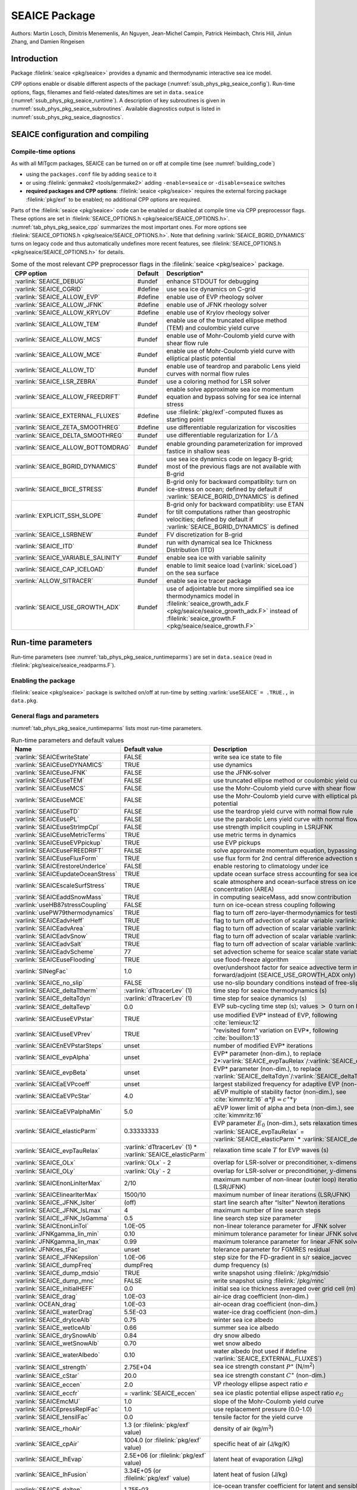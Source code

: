 .. _sub_phys_pkg_seaice:

SEAICE Package
**************

Authors: Martin Losch, Dimitris Menemenlis, An Nguyen, Jean-Michel
Campin, Patrick Heimbach, Chris Hill, Jinlun Zhang, and Damien Ringeisen

.. _ssub_phys_pkg_seaice_intro:

Introduction
============

Package :filelink:`seaice <pkg/seaice>` provides a dynamic and thermodynamic
interactive sea ice model.

CPP options enable or disable different aspects of the package
(:numref:`ssub_phys_pkg_seaice_config`). Run-time options, flags, filenames and
field-related dates/times are set in ``data.seaice``
(:numref:`ssub_phys_pkg_seaice_runtime`).  A description of key subroutines is
given in :numref:`ssub_phys_pkg_seaice_subroutines`.  Available diagnostics
output is listed in :numref:`ssub_phys_pkg_seaice_diagnostics`.

.. _ssub_phys_pkg_seaice_config:

SEAICE configuration and compiling
==================================

Compile-time options
--------------------

As with all MITgcm packages, SEAICE can be turned on or off at compile time
(see :numref:`building_code`)

- using the ``packages.conf`` file by adding ``seaice`` to it

- or using :filelink:`genmake2 <tools/genmake2>` adding ``-enable=seaice`` or
  ``-disable=seaice`` switches

- **required packages and CPP options**:
  :filelink:`seaice <pkg/seaice>` requires the external forcing package
  :filelink:`pkg/exf` to be enabled; no additional CPP options are required.


Parts of the :filelink:`seaice <pkg/seaice>` code can be enabled or disabled at
compile time via CPP preprocessor flags. These options are set in
:filelink:`SEAICE_OPTIONS.h <pkg/seaice/SEAICE_OPTIONS.h>`.
:numref:`tab_phys_pkg_seaice_cpp` summarizes the most important ones. For more
options see :filelink:`SEAICE_OPTIONS.h <pkg/seaice/SEAICE_OPTIONS.h>`. Note
that defining :varlink:`SEAICE_BGRID_DYNAMICS` turns on legacy code and thus
automatically undefines more recent features, see :filelink:`SEAICE_OPTIONS.h
<pkg/seaice/SEAICE_OPTIONS.h>` for details.

.. tabularcolumns:: |\Y{.375}|\Y{.1}|\Y{.55}|

.. csv-table:: Some of the most relevant CPP preprocessor flags in the :filelink:`seaice <pkg/seaice>` package.
   :header: "CPP option", "Default", Description"
   :widths: 30, 10, 60
   :name: tab_phys_pkg_seaice_cpp

   :varlink:`SEAICE_DEBUG`, #undef, enhance STDOUT for debugging
   :varlink:`SEAICE_CGRID`, #define, use sea ice dynamics on C-grid
   :varlink:`SEAICE_ALLOW_EVP`, #define, enable use of EVP rheology solver
   :varlink:`SEAICE_ALLOW_JFNK`, #define, enable use of JFNK rheology solver
   :varlink:`SEAICE_ALLOW_KRYLOV`, #define, enable use of Krylov rheology solver
   :varlink:`SEAICE_ALLOW_TEM`, #undef, enable use of the truncated ellipse method (TEM) and coulombic yield curve
   :varlink:`SEAICE_ALLOW_MCS`, #undef, enable use of Mohr-Coulomb yield curve with shear flow rule
   :varlink:`SEAICE_ALLOW_MCE`, #undef, enable use of Mohr-Coulomb yield curve with elliptical plastic potential
   :varlink:`SEAICE_ALLOW_TD`, #undef, enable use of teardrop and parabolic Lens yield curves with normal flow rules
   :varlink:`SEAICE_LSR_ZEBRA`, #undef, use a coloring method for LSR solver
   :varlink:`SEAICE_ALLOW_FREEDRIFT`, #undef, enable solve approximate sea ice momentum equation and bypass solving for sea ice internal stress
   :varlink:`SEAICE_EXTERNAL_FLUXES`, #define, use :filelink:`pkg/exf`-computed fluxes as starting point
   :varlink:`SEAICE_ZETA_SMOOTHREG`, #define, use differentiable regularization for viscosities
   :varlink:`SEAICE_DELTA_SMOOTHREG`, #undef, use differentiable regularization for :math:`1/\Delta`
   :varlink:`SEAICE_ALLOW_BOTTOMDRAG`, #undef, enable grounding parameterization for improved fastice in shallow seas
   :varlink:`SEAICE_BGRID_DYNAMICS`, #undef, use sea ice dynamics code on legacy B-grid; most of the previous flags are not available with B-grid
   :varlink:`SEAICE_BICE_STRESS`, #undef, B-grid only for backward compatiblity: turn on ice-stress on ocean; defined by default if :varlink:`SEAICE_BGRID_DYNAMICS` is defined
   :varlink:`EXPLICIT_SSH_SLOPE`, #undef, B-grid only for backward compatiblity: use ETAN for tilt computations rather than geostrophic velocities; defined by default if :varlink:`SEAICE_BGRID_DYNAMICS` is defined
   :varlink:`SEAICE_LSRBNEW`, #undef, FV discretization for B-grid
   :varlink:`SEAICE_ITD`, #undef, run with dynamical sea Ice Thickness Distribution (ITD)
   :varlink:`SEAICE_VARIABLE_SALINITY`, #undef, enable sea ice with variable salinity
   :varlink:`SEAICE_CAP_ICELOAD`, #undef, enable to limit seaice load (:varlink:`siceLoad`) on the sea surface
   :varlink:`ALLOW_SITRACER`, #undef, enable sea ice tracer package
   :varlink:`SEAICE_USE_GROWTH_ADX`, #undef, use of adjointable but more simplified sea ice thermodynamics model in :filelink:`seaice_growth_adx.F <pkg/seaice/seaice_growth_adx.F>` instead of :filelink:`seaice_growth.F <pkg/seaice/seaice_growth.F>`

.. _ssub_phys_pkg_seaice_runtime:

Run-time parameters
===================

Run-time parameters (see :numref:`tab_phys_pkg_seaice_runtimeparms`) are set in
``data.seaice`` (read in :filelink:`pkg/seaice/seaice_readparms.F`).

Enabling the package
--------------------

:filelink:`seaice <pkg/seaice>` package is switched on/off at run-time by
setting :varlink:`useSEAICE` ``= .TRUE.,`` in ``data.pkg``.

General flags and parameters
----------------------------

:numref:`tab_phys_pkg_seaice_runtimeparms` lists most run-time parameters.

.. tabularcolumns:: |\Y{.275}|\Y{.20}|\Y{.525}|

.. table:: Run-time parameters and default values
  :class: longtable
  :name: tab_phys_pkg_seaice_runtimeparms

  +------------------------------------+------------------------------+-------------------------------------------------------------------------+
  |   Name                             |      Default value           |   Description                                                           |
  +====================================+==============================+=========================================================================+
  | :varlink:`SEAICEwriteState`        |     FALSE                    | write sea ice state to file                                             |
  +------------------------------------+------------------------------+-------------------------------------------------------------------------+
  | :varlink:`SEAICEuseDYNAMICS`       |     TRUE                     | use dynamics                                                            |
  +------------------------------------+------------------------------+-------------------------------------------------------------------------+
  | :varlink:`SEAICEuseJFNK`           |     FALSE                    | use the JFNK-solver                                                     |
  +------------------------------------+------------------------------+-------------------------------------------------------------------------+
  | :varlink:`SEAICEuseTEM`            |     FALSE                    | use truncated ellipse method or coulombic yield curve                   |
  +------------------------------------+------------------------------+-------------------------------------------------------------------------+
  | :varlink:`SEAICEuseMCS`            |     FALSE                    | use the Mohr-Coulomb yield curve with shear flow rule                   |
  +------------------------------------+------------------------------+-------------------------------------------------------------------------+
  | :varlink:`SEAICEuseMCE`            |     FALSE                    | use the Mohr-Coulomb yield curve with elliptical plastic potential      |
  +------------------------------------+------------------------------+-------------------------------------------------------------------------+
  | :varlink:`SEAICEuseTD`             |     FALSE                    | use the teardrop yield curve with normal flow rule                      |
  +------------------------------------+------------------------------+-------------------------------------------------------------------------+
  | :varlink:`SEAICEusePL`             |     FALSE                    | use the parabolic Lens yield curve with normal flow rule                |
  +------------------------------------+------------------------------+-------------------------------------------------------------------------+
  | :varlink:`SEAICEuseStrImpCpl`      |     FALSE                    | use strength implicit coupling in LSR/JFNK                              |
  +------------------------------------+------------------------------+-------------------------------------------------------------------------+
  | :varlink:`SEAICEuseMetricTerms`    |     TRUE                     | use metric terms in dynamics                                            |
  +------------------------------------+------------------------------+-------------------------------------------------------------------------+
  | :varlink:`SEAICEuseEVPpickup`      |     TRUE                     | use EVP pickups                                                         |
  +------------------------------------+------------------------------+-------------------------------------------------------------------------+
  | :varlink:`SEAICEuseFREEDRIFT`      |     FALSE                    | solve approximate momentum equation, bypassing rheology                 |
  +------------------------------------+------------------------------+-------------------------------------------------------------------------+
  | :varlink:`SEAICEuseFluxForm`       |     TRUE                     | use flux form for 2nd central difference advection scheme               |
  +------------------------------------+------------------------------+-------------------------------------------------------------------------+
  | :varlink:`SEAICErestoreUnderIce`   |     FALSE                    | enable restoring to climatology under ice                               |
  +------------------------------------+------------------------------+-------------------------------------------------------------------------+
  | :varlink:`SEAICEupdateOceanStress` |     TRUE                     | update ocean surface stress accounting for sea ice cover                |
  +------------------------------------+------------------------------+-------------------------------------------------------------------------+
  | :varlink:`SEAICEscaleSurfStress`   |     TRUE                     | scale atmosphere and ocean-surface stress on ice by concentration (AREA)|
  +------------------------------------+------------------------------+-------------------------------------------------------------------------+
  | :varlink:`SEAICEaddSnowMass`       |     TRUE                     | in computing seaiceMass, add snow contribution                          |
  +------------------------------------+------------------------------+-------------------------------------------------------------------------+
  | :varlink:`useHB87stressCoupling`   |     FALSE                    | turn on ice-ocean stress coupling following                             |
  +------------------------------------+------------------------------+-------------------------------------------------------------------------+
  | :varlink:`usePW79thermodynamics`   |     TRUE                     | flag to turn off zero-layer-thermodynamics for testing                  |
  +------------------------------------+------------------------------+-------------------------------------------------------------------------+
  | :varlink:`SEAICEadvHeff`           |     TRUE                     | flag to turn off advection of scalar variable :varlink:`HEFF`           |
  +------------------------------------+------------------------------+-------------------------------------------------------------------------+
  | :varlink:`SEAICEadvArea`           |     TRUE                     | flag to turn off advection of scalar variable :varlink:`AREA`           |
  +------------------------------------+------------------------------+-------------------------------------------------------------------------+
  | :varlink:`SEAICEadvSnow`           |     TRUE                     | flag to turn off advection of scalar variable :varlink:`HSNOW`          |
  +------------------------------------+------------------------------+-------------------------------------------------------------------------+
  | :varlink:`SEAICEadvSalt`           |     TRUE                     | flag to turn off advection of scalar variable :varlink:`HSALT`          |
  +------------------------------------+------------------------------+-------------------------------------------------------------------------+
  | :varlink:`SEAICEadvScheme`         | 77                           | set advection scheme for seaice scalar state variables                  |
  +------------------------------------+------------------------------+-------------------------------------------------------------------------+
  | :varlink:`SEAICEuseFlooding`       | TRUE                         | use flood-freeze algorithm                                              |
  +------------------------------------+------------------------------+-------------------------------------------------------------------------+
  | :varlink:`SINegFac`                | 1.0                          | over/undershoot factor for seaice advective term in forward/adjoint     |
  |                                    |                              | (SEAICE_USE_GROWTH_ADX only)                                            |
  +------------------------------------+------------------------------+-------------------------------------------------------------------------+
  | :varlink:`SEAICE_no_slip`          | FALSE                        | use no-slip boundary conditions instead of free-slip                    |
  +------------------------------------+------------------------------+-------------------------------------------------------------------------+
  | :varlink:`SEAICE_deltaTtherm`      | :varlink:`dTtracerLev` (1)   | time step for seaice thermodynamics (s)                                 |
  +------------------------------------+------------------------------+-------------------------------------------------------------------------+
  | :varlink:`SEAICE_deltaTdyn`        | :varlink:`dTtracerLev` (1)   | time step for seaice dynamics (s)                                       |
  +------------------------------------+------------------------------+-------------------------------------------------------------------------+
  | :varlink:`SEAICE_deltaTevp`        | 0.0                          | EVP sub-cycling time step (s); values :math:`>` 0 turn on EVP           |
  +------------------------------------+------------------------------+-------------------------------------------------------------------------+
  | :varlink:`SEAICEuseEVPstar`        | TRUE                         | use modified EVP\* instead of EVP, following :cite:`lemieux:12`         |
  +------------------------------------+------------------------------+-------------------------------------------------------------------------+
  | :varlink:`SEAICEuseEVPrev`         | TRUE                         | "revisited form" variation on EVP\*, following :cite:`bouillon:13`      |
  +------------------------------------+------------------------------+-------------------------------------------------------------------------+
  | :varlink:`SEAICEnEVPstarSteps`     | unset                        | number of modified EVP\* iterations                                     |
  +------------------------------------+------------------------------+-------------------------------------------------------------------------+
  | :varlink:`SEAICE_evpAlpha`         | unset                        | EVP\* parameter (non-dim.), to replace                                  |
  |                                    |                              | 2*\ :varlink:`SEAICE_evpTauRelax`\ /\ :varlink:`SEAICE_deltaTevp`       |
  +------------------------------------+------------------------------+-------------------------------------------------------------------------+
  | :varlink:`SEAICE_evpBeta`          | unset                        | EVP\* parameter (non-dim.), to replace                                  |
  |                                    |                              | :varlink:`SEAICE_deltaTdyn`\ /\ :varlink:`SEAICE_deltaTevp`             |
  +------------------------------------+------------------------------+-------------------------------------------------------------------------+
  | :varlink:`SEAICEaEVPcoeff`         | unset                        | largest stabilized frequency for adaptive EVP (non-dim.)                |
  +------------------------------------+------------------------------+-------------------------------------------------------------------------+
  | :varlink:`SEAICEaEVPcStar`         | 4.0                          | aEVP multiple of stability factor (non-dim.), see :cite:`kimmritz:16`   |
  |                                    |                              | :math:`\alpha * \beta = c^\ast * \gamma`                                |
  +------------------------------------+------------------------------+-------------------------------------------------------------------------+
  | :varlink:`SEAICEaEVPalphaMin`      | 5.0                          | aEVP lower limit of alpha and beta (non-dim.), see :cite:`kimmritz:16`  |
  +------------------------------------+------------------------------+-------------------------------------------------------------------------+
  | :varlink:`SEAICE_elasticParm`      | 0.33333333                   | EVP parameter :math:`E_0` (non-dim.), sets relaxation timescale         |
  |                                    |                              | :varlink:`SEAICE_evpTauRelax` =                                         |
  |                                    |                              | :varlink:`SEAICE_elasticParm` * :varlink:`SEAICE_deltaTdyn`             |
  +------------------------------------+------------------------------+-------------------------------------------------------------------------+
  | :varlink:`SEAICE_evpTauRelax`      | :varlink:`dTtracerLev` (1) * | relaxation time scale :math:`T` for EVP waves (s)                       |
  |                                    | :varlink:`SEAICE_elasticParm`|                                                                         |
  +------------------------------------+------------------------------+-------------------------------------------------------------------------+
  | :varlink:`SEAICE_OLx`              | :varlink:`OLx` - 2           | overlap for LSR-solver or preconditioner, :math:`x`-dimension           |
  +------------------------------------+------------------------------+-------------------------------------------------------------------------+
  | :varlink:`SEAICE_OLy`              | :varlink:`OLy` - 2           | overlap for LSR-solver or preconditioner, :math:`y`-dimension           |
  +------------------------------------+------------------------------+-------------------------------------------------------------------------+
  | :varlink:`SEAICEnonLinIterMax`     | 2/10                         |  maximum number of non-linear (outer loop) iterations (LSR/JFNK)        |
  +------------------------------------+------------------------------+-------------------------------------------------------------------------+
  | :varlink:`SEAICElinearIterMax`     | 1500/10                      | maximum number of linear iterations (LSR/JFNK)                          |
  +------------------------------------+------------------------------+-------------------------------------------------------------------------+
  | :varlink:`SEAICE_JFNK_lsIter`      | (off)                        | start line search after “lsIter” Newton iterations                      |
  +------------------------------------+------------------------------+-------------------------------------------------------------------------+
  | :varlink:`SEAICE_JFNK_lsLmax`      | 4                            | maximum number of line search steps                                     |
  +------------------------------------+------------------------------+-------------------------------------------------------------------------+
  | :varlink:`SEAICE_JFNK_lsGamma`     | 0.5                          | line search step size parameter                                         |
  +------------------------------------+------------------------------+-------------------------------------------------------------------------+
  | :varlink:`SEAICEnonLinTol`         | 1.0E-05                      | non-linear tolerance parameter for JFNK solver                          |
  +------------------------------------+------------------------------+-------------------------------------------------------------------------+
  | :varlink:`JFNKgamma_lin_min`       | 0.10                         | minimum tolerance parameter for linear JFNK solver                      |
  +------------------------------------+------------------------------+-------------------------------------------------------------------------+
  | :varlink:`JFNKgamma_lin_max`       | 0.99                         | maximum tolerance parameter for linear JFNK solver                      |
  +------------------------------------+------------------------------+-------------------------------------------------------------------------+
  | :varlink:`JFNKres_tFac`            | unset                        | tolerance parameter for FGMRES residual                                 |
  +------------------------------------+------------------------------+-------------------------------------------------------------------------+
  | :varlink:`SEAICE_JFNKepsilon`      | 1.0E-06                      | step size for the FD-gradient in s/r seaice_jacvec                      |
  +------------------------------------+------------------------------+-------------------------------------------------------------------------+
  | :varlink:`SEAICE_dumpFreq`         | dumpFreq                     | dump frequency (s)                                                      |
  +------------------------------------+------------------------------+-------------------------------------------------------------------------+
  | :varlink:`SEAICE_dump_mdsio`       | TRUE                         | write snapshot using :filelink:`/pkg/mdsio`                             |
  +------------------------------------+------------------------------+-------------------------------------------------------------------------+
  | :varlink:`SEAICE_dump_mnc`         | FALSE                        | write snapshot using :filelink:`/pkg/mnc`                               |
  +------------------------------------+------------------------------+-------------------------------------------------------------------------+
  | :varlink:`SEAICE_initialHEFF`      | 0.0                          | initial sea ice thickness averaged over grid cell (m)                   |
  +------------------------------------+------------------------------+-------------------------------------------------------------------------+
  | :varlink:`SEAICE_drag`             | 1.0E-03                      | air-ice drag coefficient (non-dim.)                                     |
  +------------------------------------+------------------------------+-------------------------------------------------------------------------+
  | :varlink:`OCEAN_drag`              | 1.0E-03                      | air-ocean drag coefficient (non-dim.)                                   |
  +------------------------------------+------------------------------+-------------------------------------------------------------------------+
  | :varlink:`SEAICE_waterDrag`        | 5.5E-03                      | water-ice drag coefficient (non-dim.)                                   |
  +------------------------------------+------------------------------+-------------------------------------------------------------------------+
  | :varlink:`SEAICE_dryIceAlb`        | 0.75                         | winter sea ice albedo                                                   |
  +------------------------------------+------------------------------+-------------------------------------------------------------------------+
  | :varlink:`SEAICE_wetIceAlb`        | 0.66                         | summer sea ice albedo                                                   |
  +------------------------------------+------------------------------+-------------------------------------------------------------------------+
  | :varlink:`SEAICE_drySnowAlb`       | 0.84                         | dry snow albedo                                                         |
  +------------------------------------+------------------------------+-------------------------------------------------------------------------+
  | :varlink:`SEAICE_wetSnowAlb`       | 0.70                         | wet snow albedo                                                         |
  +------------------------------------+------------------------------+-------------------------------------------------------------------------+
  | :varlink:`SEAICE_waterAlbedo`      | 0.10                         | water albedo (not used if #define :varlink:`SEAICE_EXTERNAL_FLUXES`)    |
  +------------------------------------+------------------------------+-------------------------------------------------------------------------+
  | :varlink:`SEAICE_strength`         | 2.75E+04                     | sea ice strength constant :math:`P^{\ast}`  (N/m\ :sup:`2`)             |
  +------------------------------------+------------------------------+-------------------------------------------------------------------------+
  | :varlink:`SEAICE_cStar`            | 20.0                         | sea ice strength constant :math:`C^{\ast}`  (non-dim.)                  |
  +------------------------------------+------------------------------+-------------------------------------------------------------------------+
  | :varlink:`SEAICE_eccen`            | 2.0                          | VP rheology ellipse aspect ratio :math:`e`                              |
  +------------------------------------+------------------------------+-------------------------------------------------------------------------+
  | :varlink:`SEAICE_eccfr`            | = :varlink:`SEAICE_eccen`    | sea ice plastic potential ellipse aspect ratio :math:`e_G`              |
  +------------------------------------+------------------------------+-------------------------------------------------------------------------+
  | :varlink:`SEAICEmcMU`              | 1.0                          | slope of the Mohr-Coulomb yield curve                                   |
  +------------------------------------+------------------------------+-------------------------------------------------------------------------+
  | :varlink:`SEAICEpressReplFac`      | 1.0                          | use replacement pressure (0.0-1.0)                                      |
  +------------------------------------+------------------------------+-------------------------------------------------------------------------+
  | :varlink:`SEAICE_tensilFac`        | 0.0                          | tensile factor for the yield curve                                      |
  +------------------------------------+------------------------------+-------------------------------------------------------------------------+
  | :varlink:`SEAICE_rhoAir`           | 1.3  (or                     | density of air (kg/m\ :sup:`3`)                                         |
  |                                    | :filelink:`pkg/exf` value)   |                                                                         |
  +------------------------------------+------------------------------+-------------------------------------------------------------------------+
  | :varlink:`SEAICE_cpAir`            | 1004.0 (or                   | specific heat of air (J/kg/K)                                           |
  |                                    | :filelink:`pkg/exf` value)   |                                                                         |
  +------------------------------------+------------------------------+-------------------------------------------------------------------------+
  | :varlink:`SEAICE_lhEvap`           | 2.5E+06 (or                  | latent heat of evaporation (J/kg)                                       |
  |                                    | :filelink:`pkg/exf` value)   |                                                                         |
  +------------------------------------+------------------------------+-------------------------------------------------------------------------+
  | :varlink:`SEAICE_lhFusion`         | 3.34E+05 (or                 | latent heat of fusion (J/kg)                                            |
  |                                    | :filelink:`pkg/exf` value)   |                                                                         |
  +------------------------------------+------------------------------+-------------------------------------------------------------------------+
  | :varlink:`SEAICE_dalton`           | 1.75E-03                     | ice-ocean transfer coefficient for latent and sensible heat (non-dim.)  |
  +------------------------------------+------------------------------+-------------------------------------------------------------------------+
  | :varlink:`useMaykutSatVapPoly`     | FALSE                        | use Maykut polynomial to compute saturation vapor pressure              |
  +------------------------------------+------------------------------+-------------------------------------------------------------------------+
  | :varlink:`SEAICE_iceConduct`       | 2.16560E+00                  | sea ice conductivity  (W m\ :sup:`-1` K\ :sup:`-1`)                     |
  +------------------------------------+------------------------------+-------------------------------------------------------------------------+
  | :varlink:`SEAICE_snowConduct`      | 3.10000E-01                  | snow conductivity (W m\ :sup:`-1` K\ :sup:`-1`)                         |
  +------------------------------------+------------------------------+-------------------------------------------------------------------------+
  | :varlink:`SEAICE_emissivity`       | 0.970018 (or                 | longwave ocean surface emissivity (non-dim.)                            |
  |                                    | :filelink:`pkg/exf` value)   |                                                                         |
  +------------------------------------+------------------------------+-------------------------------------------------------------------------+
  | :varlink:`SEAICE_snowThick`        | 0.15                         | cutoff snow thickness to use snow albedo (m)                            |
  +------------------------------------+------------------------------+-------------------------------------------------------------------------+
  | :varlink:`SEAICE_shortwave`        | 0.30                         | ice penetration shortwave radiation factor (non-dim.)                   |
  +------------------------------------+------------------------------+-------------------------------------------------------------------------+
  | :varlink:`SEAICE_saltFrac`         | 0.0                          | salinity newly formed ice (as fraction of ocean surface salinity)       |
  +------------------------------------+------------------------------+-------------------------------------------------------------------------+
  | :varlink:`SEAICE_frazilFrac`       | 1.0  (or                     | frazil to sea ice conversion rate, as fraction                          |
  |                                    | computed from other parms)   | (relative to the local freezing point of sea ice water)                 |
  +------------------------------------+------------------------------+-------------------------------------------------------------------------+
  | :varlink:`SEAICEstressFactor`      | 1.0                          | scaling factor for ice area in computing total ocean stress (non-dim.)  |
  +------------------------------------+------------------------------+-------------------------------------------------------------------------+
  | :varlink:`HeffFile`                | unset                        | filename for initial sea ice eff. thickness field :varlink:`HEFF` (m)   |
  +------------------------------------+------------------------------+-------------------------------------------------------------------------+
  | :varlink:`AreaFile`                | unset                        | filename for initial fraction sea ice cover :varlink:`AREA` (non-dim.)  |
  +------------------------------------+------------------------------+-------------------------------------------------------------------------+
  | :varlink:`HsnowFile`               | unset                        | filename for initial eff. snow thickness field :varlink:`HSNOW` (m)     |
  +------------------------------------+------------------------------+-------------------------------------------------------------------------+
  | :varlink:`HsaltFile`               | unset                        | filename for initial eff. sea ice salinity field :varlink:`HSALT`       |
  |                                    |                              | (g/m\ :sup:`2`)                                                         |
  +------------------------------------+------------------------------+-------------------------------------------------------------------------+
  | :varlink:`LSR_ERROR`               | 1.0E-05                      | sets accuracy of LSR solver                                             |
  +------------------------------------+------------------------------+-------------------------------------------------------------------------+
  | :varlink:`DIFF1`                   | 0.0                          | parameter used in advect.F                                              |
  +------------------------------------+------------------------------+-------------------------------------------------------------------------+
  | :varlink:`HO`                      | 0.5                          | lead closing parameter :math:`h_0` (m); demarcation thickness between   |
  |                                    |                              | thick and thin ice which determines partition between vertical and      |
  |                                    |                              | lateral ice growth                                                      |
  +------------------------------------+------------------------------+-------------------------------------------------------------------------+
  | :varlink:`MIN_ATEMP`               | -50.0                        | minimum air temperature (:sup:`o`\ C)                                   |
  +------------------------------------+------------------------------+-------------------------------------------------------------------------+
  | :varlink:`MIN_LWDOWN`              | 60.0                         | minimum downward longwave (W/m\ :sup:`2`)                               |
  +------------------------------------+------------------------------+-------------------------------------------------------------------------+
  | :varlink:`MIN_TICE`                | -50.0                        | minimum ice temperature (:sup:`o`\ C)                                   |
  +------------------------------------+------------------------------+-------------------------------------------------------------------------+
  | :varlink:`IMAX_TICE`               | 10                           | number of iterations for ice surface temperature solution               |
  +------------------------------------+------------------------------+-------------------------------------------------------------------------+
  | :varlink:`SEAICE_EPS`              | 1.0E-10                      | a "small number" used in various routines                               |
  +------------------------------------+------------------------------+-------------------------------------------------------------------------+
  | :varlink:`SEAICE_area_reg`         | 1.0E-5                       | minimum concentration to regularize ice thickness                       |
  +------------------------------------+------------------------------+-------------------------------------------------------------------------+
  | :varlink:`SEAICE_hice_reg`         | 0.05                         | minimum ice thickness (m) for regularization                            |
  +------------------------------------+------------------------------+-------------------------------------------------------------------------+
  | :varlink:`SEAICE_multDim`          | 1                            | number of ice categories for thermodynamics                             |
  +------------------------------------+------------------------------+-------------------------------------------------------------------------+
  | :varlink:`SEAICE_useMultDimSnow`   | TRUE                         | use same fixed pdf for snow as for multi-thickness-category ice         |
  +------------------------------------+------------------------------+-------------------------------------------------------------------------+


The following dynamical ice thickness distribution and ridging parameters in
:numref:`tab_phys_pkg_seaice_ridging` are only active with #define
:varlink:`SEAICE_ITD`.  All parameters are non-dimensional unless indicated.

.. tabularcolumns:: |\Y{.275}|\Y{.20}|\Y{.525}|

.. table:: Thickness distribution and ridging parameters
  :name: tab_phys_pkg_seaice_ridging


  +------------------------------------+------------------------------+-------------------------------------------------------------------------+
  |   Name                             |      Default value           |   Description                                                           |
  +====================================+==============================+=========================================================================+
  | :varlink:`useHibler79IceStrength`  | TRUE                         | use :cite:`hibler:79` ice strength; do not use :cite:`rothrock:75`      |
  |                                    |                              | with #define :varlink:`SEAICE_ITD`                                      |
  +------------------------------------+------------------------------+-------------------------------------------------------------------------+
  | :varlink:`SEAICEsimpleRidging`     | TRUE                         | use simple ridging a la :cite:`hibler:79`                               |
  +------------------------------------+------------------------------+-------------------------------------------------------------------------+
  | :varlink:`SEAICE_cf`               | 17.0                         | scaling parameter of :cite:`rothrock:75` ice strength parameterization  |
  +------------------------------------+------------------------------+-------------------------------------------------------------------------+
  | :varlink:`SEAICEpartFunc`          | 0                            | use partition function of :cite:`thorndike:75`                          |
  +------------------------------------+------------------------------+-------------------------------------------------------------------------+
  | :varlink:`SEAICEredistFunc`        | 0                            | use redistribution function of :cite:`hibler:80`                        |
  +------------------------------------+------------------------------+-------------------------------------------------------------------------+
  | :varlink:`SEAICEridgingIterMax`    | 10                           | maximum number of ridging sweeps                                        |
  +------------------------------------+------------------------------+-------------------------------------------------------------------------+
  | :varlink:`SEAICEshearParm`         | 0.5                          | fraction of shear to be used for ridging                                |
  +------------------------------------+------------------------------+-------------------------------------------------------------------------+
  | :varlink:`SEAICEgStar`             | 0.15                         | max. ice conc. that participates in ridging :cite:`thorndike:75`        |
  +------------------------------------+------------------------------+-------------------------------------------------------------------------+
  | :varlink:`SEAICEhStar`             | 25.0                         | ridging parameter for :cite:`thorndike:75`, :cite:`lipscomb:07`         |
  +------------------------------------+------------------------------+-------------------------------------------------------------------------+
  | :varlink:`SEAICEaStar`             | 0.05                         | similar to :varlink:`SEAICEgStar` for                                   |
  |                                    |                              | :cite:`lipscomb:07` participation function                              |
  +------------------------------------+------------------------------+-------------------------------------------------------------------------+
  | :varlink:`SEAICEmuRidging`         | 3.0                          | similar to :varlink:`SEAICEhStar` for                                   |
  |                                    |                              | :cite:`lipscomb:07` ridging function                                    |
  +------------------------------------+------------------------------+-------------------------------------------------------------------------+
  | :varlink:`SEAICEmaxRaft`           | 1.0                          | regularization parameter for rafting                                    |
  +------------------------------------+------------------------------+-------------------------------------------------------------------------+
  | :varlink:`SEAICEsnowFracRidge`     | 0.5                          | fraction of snow that remains on ridged ice                             |
  +------------------------------------+------------------------------+-------------------------------------------------------------------------+
  | :varlink:`SEAICEuseLinRemapITD`    | TRUE                         | use linear remapping scheme of :cite:`lipscomb:01`                      |
  +------------------------------------+------------------------------+-------------------------------------------------------------------------+
  | :varlink:`Hlimit`                  | unset                        | nITD+1-array of ice thickness category limits (m)                       |
  +------------------------------------+------------------------------+-------------------------------------------------------------------------+
  | :varlink:`Hlimit_c1`,              | 3.0,                         | when :varlink:`Hlimit` is not set, then these parameters                |
  | :varlink:`Hlimit_c2`,              | 15.0,                        | determine :varlink:`Hlimit` from a simple function                      |
  | :varlink:`Hlimit_c3`               | 3.0                          | following :cite:`lipscomb:01`                                           |
  +------------------------------------+------------------------------+-------------------------------------------------------------------------+


.. _ssub_phys_pkg_seaice_descr:

Description
===========

The MITgcm sea ice model is based on a variant of the viscous-plastic (VP)
dynamic-thermodynamic sea ice model (Zhang and Hibler 1997 :cite:`zhang:97`)
first introduced in Hibler (1979) and Hibler (1980)
:cite:`hibler:79,hibler:80`.  In order to adapt this model to the requirements
of coupled ice-ocean state estimation, many important aspects of the original
code have been modified and improved, see Losch et al. (2010) :cite:`losch:10`:

-  the code has been rewritten for an Arakawa C-grid, both B- and C-grid
   variants are available; the C-grid code allows for no-slip and free-slip
   lateral boundary conditions;

-  three different solution methods for solving the nonlinear momentum
   equations have been adopted: LSOR (Zhang and Hibler 1997 :cite:`zhang:97`),
   EVP (Hunke and Dukowicz 1997 :cite:`hunke:97`),
   JFNK (Lemieux et al. 2010 :cite:`lemieux:10`, Losch et al. 2014
   :cite:`losch:14`);

-  ice-ocean stress can be formulated as in Hibler and Bryan (1987)
   :cite:`hibler:87` or as in Campin et al. (2008) :cite:`campin:08`;

-  ice variables are advected by sophisticated, conservative advection
   schemes with flux limiting;

-  growth and melt parameterizations have been refined and extended in
   order to allow for more stable automatic differentiation of the code.

The sea ice model is tightly coupled to the ocean compontent of the
MITgcm. Heat, fresh water fluxes and surface stresses are computed from the
atmospheric state and, by default, modified by the ice model at every time
step.

The ice dynamics models that are most widely used for large-scale climate
studies are the viscous-plastic (VP) model (Hilber 1979 :cite:`hibler:79`), the
cavitating fluid (CF) model (Flato and Hibler 1992 :cite:`flato:92`), and the
elastic-viscous-plastic (EVP) model (Hunke and Dukowicz 1997 :cite:`hunke:97`).
Compared to the VP model, the CF model does not allow ice shear in calculating
ice motion, stress, and deformation. EVP models approximate VP by adding an
elastic term to the equations for easier adaptation to parallel
computers. Because of its higher accuracy in plastic solution and relatively
simpler formulation, compared to the EVP model, we decided to use the VP model
as the default dynamic component of our ice model. To do this we extended the
line successive over relaxation (LSOR) method of Zhang and Hibler (1997)
:cite:`zhang:97` for use in a parallel configuration. An EVP model and a
free-drift implementation can be selected with run-time flags.

:filelink:`pkg/seaice` includes the original so-called zero-layer
thermodynamics with a snow cover as in the appendix of Semtner (1976)
:cite:`semtner:76`.  Two versions of this zero-layer thermodynamic code exist,
with a more developed version :filelink:`seaice_growth.F
<pkg/seaice/seaice_growth.F>` and a simplified version
:filelink:`seaice_growth_adx.F <pkg/seaice/seaice_growth_adx.F>` based on
Fenty (2013) :cite:`fenty:13` that excludes physics such as ITD, treatment for
sublimation, and frazil ice but provides a stable sea ice adjointable with
physical sensitivity.  When the seaice_growth_adx code is enabled (by defining
:varlink:`SEAICE_USE_GROWTH_ADX` in :filelink:`SEAICE_OPTIONS.h
<pkg/seaice/SEAICE_OPTIONS.h>`), the regularization parameter
:varlink:`SINegFac` is set to zero in adjoint mode to disable the potential
propagation of unphysical terms associated with sea ice dynamics.


.. _para_phys_pkg_seaice_thsice:

Compatibility with ice-thermodynamics package :filelink:`pkg/thsice`
--------------------------------------------------------------------

The zero-layer thermodynamic model assumes that ice does
not store heat and, therefore, tends to exaggerate the seasonal variability in
ice thickness. This exaggeration can be significantly reduced by using Winton's
(Winton 2000 :cite:`winton:00`) three-layer thermodynamic model that permits
heat storage in ice.

The Winton (2000) sea-ice thermodynamics have been ported to MITgcm; they
currently reside under :filelink:`pkg/thsice`, described in
:numref:`sub_phys_pkg_thsice`.  It is fully compatible with the packages
:filelink:`seaice <pkg/seaice>` and :filelink:`exf <pkg/exf>`.  When turned on
together with :filelink:`seaice <pkg/seaice>`, the zero-layer thermodynamics
are replaced by the Winton thermodynamics. In order to use package
:filelink:`seaice <pkg/seaice>` with the thermodynamics of
:filelink:`pkg/thsice`, compile both packages and turn both package on in
``data.pkg``; see an example in
:filelink:`verification/global_ocean.cs32x15/input.icedyn`. Note, that once
:filelink:`thsice <pkg/thsice>` is turned on, the variables and diagnostics
associated to the default thermodynamics are meaningless, and the diagnostics
of :filelink:`thsice <pkg/thsice>` must be used instead.

.. _para_phys_pkg_seaice_surfaceforcing:

Surface forcing
---------------

The sea ice model requires the following input fields: 10 m winds, 2 m air
temperature and specific humidity, downward longwave and shortwave radiations,
precipitation, evaporation, and river and glacier runoff. The sea ice model
also requires surface temperature from the ocean model and the top level
horizontal velocity. Output fields are surface wind stress, evaporation minus
precipitation minus runoff, net surface heat flux, and net shortwave flux.  The
sea-ice model is global: in ice-free regions bulk formulae (by default computed
in package :filelink:`exf <pkg/exf>`) are used to estimate oceanic forcing from
the atmospheric fields.

.. _ssub_phys_pkg_seaice_dynamics:

Dynamics
========

The momentum equation of the sea-ice model is

.. math::
   m \frac{D\mathbf{u}}{Dt} = -mf\hat{\mathbf{k}}\times\mathbf{u} +
   \mathbf{\tau}_\mathrm{air} + \mathbf{\tau}_\mathrm{ocean}
   - m \nabla{\phi(0)} + \mathbf{F}
   :label: eq_momseaice

where :math:`m=m_{i}+m_{s}` is the ice and snow mass per unit area. The ice
mass per grid cell is :math:`m_i=\rho_{\mathrm{ice}} h\,c` with the mean ice
density :math:`\rho_{\mathrm{ice}}` and the mean thickness :math:`h\,c = `
volume per grid cell area that is the product of the actual thickness :math:`h`
of the ice covered part of the cell and the fractional ice cover :math:`c =
[0,1]`, sloppily also called ice concentration. A similar relationship defines
the snow mass per grid cell :math:`m_s`.
:math:`\mathbf{u}=u\hat{\mathbf{i}}+v\hat{\mathbf{j}}` is the ice velocity
vector; :math:`\hat{\mathbf{i}}`, :math:`\hat{\mathbf{j}}`, and
:math:`\hat{\mathbf{k}}` are unit vectors in the :math:`x`, :math:`y`, and
:math:`z` directions, respectively; :math:`f` is the Coriolis parameter;
:math:`\mathbf{\tau}_\mathrm{air}` and :math:`\mathbf{\tau}_\mathrm{ocean}` are
the wind-ice and ocean-ice stresses, respectively; :math:`g` is the gravity
accelation; :math:`\nabla\phi(0)` is the gradient (or tilt) of the sea surface
height; :math:`\phi(0) = g\eta + p_{a}/\rho_{0} + mg/\rho_{0}` is the sea
surface height potential in response to ocean dynamics (:math:`g\eta`), to
atmospheric pressure loading (:math:`p_{a}/\rho_{0}`, where :math:`\rho_{0}` is
a reference density) and a term due to snow and ice loading ; and
:math:`\mathbf{F}= \nabla \cdot\sigma` is the divergence of the internal ice
stress tensor :math:`\sigma_{ij}`.  Advection of sea-ice momentum is
neglected. The wind and ice-ocean stress terms are given by

.. math::
   \begin{aligned}
     \mathbf{\tau}_\mathrm{air}   = & \rho_\mathrm{air}  C_\mathrm{air}
     |\mathbf{U}_\mathrm{air} -\mathbf{u}|  R_\mathrm{air}
     (\mathbf{U}_\mathrm{air} - \mathbf{u}) \\
     \mathbf{\tau}_\mathrm{ocean} = & \rho_\mathrm{ocean}C_\mathrm{ocean}
     |\mathbf{U}_\mathrm{ocean}-\mathbf{u}|
     R_\mathrm{ocean}(\mathbf{U}_\mathrm{ocean} - \mathbf{u})
   \end{aligned}

where :math:`\mathbf{U}_\mathrm{air/ocean}` are the surface winds of the
atmosphere and surface currents of the ocean, respectively;
:math:`C_\mathrm{air/ocean}` are air and ocean drag coefficients;
:math:`\rho_\mathrm{air/ocean}` are reference densities; and
:math:`R_\mathrm{air/ocean}` are rotation matrices that act on the wind/current
vectors.

.. _para_phys_pkg_seaice_VPrheology:

Viscous-Plastic (VP) Rheology
-----------------------------

For an isotropic system the stress tensor :math:`\sigma_{ij}` (:math:`i,j=1,2`)
can be related to the ice strain rate and strength by a nonlinear
viscous-plastic (VP) constitutive law:

.. math::
   \sigma_{ij}=2\eta(\dot{\epsilon}_{ij},P)\dot{\epsilon}_{ij}
   + \left[\zeta(\dot{\epsilon}_{ij},P) -
       \eta(\dot{\epsilon}_{ij},P)\right]\dot{\epsilon}_{kk}\delta_{ij}
   - \frac{P}{2}\delta_{ij}
   :label: eq_vpequation

The ice strain rate is given by

.. math::
   \dot{\epsilon}_{ij} = \frac{1}{2}\left(
       \frac{\partial{u_{i}}}{\partial{x_{j}}} +
       \frac{\partial{u_{j}}}{\partial{x_{i}}}\right)

The maximum ice pressure :math:`P_{\max}` (variable :varlink:`PRESS0` in the
code), a measure of ice strength, depends on both thickness :math:`h` and
compactness (concentration) :math:`c`:

.. math::
   :label: eq_icestrength

   P_{\max} = P^{\ast}c\,h\,\exp\{-C^{\ast}\cdot(1-c)\},

with the constants :math:`P^{\ast}` (run-time parameter
:varlink:`SEAICE_strength`) and :math:`C^{\ast}` (run-time parameter
:varlink:`SEAICE_cStar`). Note that Hibler (1979) :cite:`hibler:79` defines
:math:`h` as the "mean thickness" or an "equivalent ice thickness" for mass,
which is :math:`c\,h` with our definitions. By default, :math:`P` (variable
:varlink:`PRESS` in the code) is the replacement pressure

 .. math::
    :label: eq_pressrepl

    P = (1-k_t)\,P_{\max} \left( (1 - f_{r})
    + f_{r} \frac{\Delta}{\Delta_{\rm reg}}  \right)

where :math:`f_{r}` is run-time parameter :varlink:`SEAICEpressReplFac`
(default = 1.0), and :math:`\Delta_{\rm reg}` is a regularized form of
:math:`\Delta = \left[ \left(\dot{\epsilon}_{11}+\dot{\epsilon}_{22}\right)^2 +
e^{-2}\left( \left(\dot{\epsilon}_{11}-\dot{\epsilon}_{22} \right)^2 +
4\,\dot{\epsilon}_{12}^2 \right) \right]^{\frac{1}{2}}`, for example
:math:`\Delta_{\rm reg} = \max(\Delta,\Delta_{\min})`.

The tensile strength factor :math:`k_t` (run-time parameter
:varlink:`SEAICE_tensilFac`) determines the ice tensile strength :math:`T =
k_t\cdot P_{\max}`, as defined by König Beatty and Holland (2010)
:cite:`konig:10`. :varlink:`SEAICE_tensilFac` is zero by default.

Different VP rheologies can be used to model sea ice dynamics. The different
rheologies are characterized by different definitions of the bulk and shear
viscosities :math:`\zeta` and :math:`\eta` in :eq:`eq_vpequation`.  The
following :numref:`tab_phys_pkg_seaice_rheologies` is a summary of the
available choices with recommended (sensible) parameter values. All the
rheologies presented here depend on the ice strength :math:`P`
:eq:`eq_pressrepl`.

.. tabularcolumns:: |\Y{.275}|\Y{.450}|\Y{.275}|

.. table:: Overview over availabe sea ice viscous-plastic rheologies
  :class: longtable
  :name: tab_phys_pkg_seaice_rheologies

  +---------------------------------------+---------------------------------------+----------------------------------------------------+
  |   Name                                | CPP flags                             | Run-time flags (recommended value)                 |
  +=======================================+=======================================+====================================================+
  |   :ref:`rheologies_ellnfr`            |   None (default)                      | - :varlink:`SEAICE_eccen` (= 2.0)                  |
  |                                       |                                       | - :varlink:`SEAICE_tensilFac` (= 0.0)              |
  +---------------------------------------+---------------------------------------+----------------------------------------------------+
  |   :ref:`rheologies_ellnnfr`           |   None                                | - :varlink:`SEAICE_eccen` (= 2.0)                  |
  |                                       |                                       | - :varlink:`SEAICE_eccfr` (< 2.0)                  |
  |                                       |                                       | - :varlink:`SEAICE_tensilFac` (= 0.0)              |
  +---------------------------------------+---------------------------------------+----------------------------------------------------+
  |   :ref:`rheologies_TEM`               |   :varlink:`SEAICE_ALLOW_TEM`         | - :varlink:`SEAICEuseTEM` (=.TRUE.)                |
  |                                       |                                       | - :varlink:`SEAICE_eccen` (= 1.4)                  |
  |                                       |                                       | - :varlink:`SEAICE_eccfr` (< 1.4)                  |
  |                                       |                                       | - :varlink:`SEAICE_tensilFac` (= 0.05)             |
  |                                       |                                       | - :varlink:`SEAICEmcMU` (= 0.6 to 0.8)             |
  +---------------------------------------+---------------------------------------+----------------------------------------------------+
  |   :ref:`rheologies_MCE`               |   :varlink:`SEAICE_ALLOW_MCE`         | - :varlink:`SEAICEuseMCE` (=.TRUE.)                |
  |                                       |                                       | - :varlink:`SEAICE_eccen`  (= 1.4)                 |
  |                                       |                                       | - :varlink:`SEAICE_eccfr`  (< 1.4)                 |
  |                                       |                                       | - :varlink:`SEAICE_tensilFac` (= 0.05)             |
  |                                       |                                       | - :varlink:`SEAICEmcMU` (= 0.6 to 0.8)             |
  +---------------------------------------+---------------------------------------+----------------------------------------------------+
  |   :ref:`rheologies_MCS`               |   :varlink:`SEAICE_ALLOW_MCS`         | - :varlink:`SEAICEuseMCS` (=.TRUE.)                |
  |                                       |                                       | - :varlink:`SEAICE_tensilFac` (= 0.05)             |
  |                                       |                                       | - :varlink:`SEAICEmcMU` (= 0.6 to 0.8)             |
  +---------------------------------------+---------------------------------------+----------------------------------------------------+
  |   :ref:`rheologies_TD`                |   :varlink:`SEAICE_ALLOW_TD`          | - :varlink:`SEAICEuseTD` (=.TRUE.)                 |
  |                                       |                                       | - :varlink:`SEAICE_tensilFac` (= 0.025)            |
  +---------------------------------------+---------------------------------------+----------------------------------------------------+
  |   :ref:`rheologies_PL`                |   :varlink:`SEAICE_ALLOW_TD`          |  - :varlink:`SEAICEusePL` (=.TRUE.)                |
  |                                       |                                       |  - :varlink:`SEAICE_tensilFac` (= 0.025)           |
  +---------------------------------------+---------------------------------------+----------------------------------------------------+


**Note:** With the exception of the default rheology and the TEM (with
:varlink:`SEAICEmcMU` : :math:`\mu=1.0`), these rheologies are not implemented
in EVP (:numref:`para_phys_pkg_seaice_EVPdynamics`).

.. _rheologies_ellnfr:

Elliptical yield curve with normal flow rule
~~~~~~~~~~~~~~~~~~~~~~~~~~~~~~~~~~~~~~~~~~~~

The default rheology in the sea ice module of the MITgcm implements the widely
used elliptical yield curve with a normal flow rule :cite:`hibler:79`.  For
this yield curve, the nonlinear bulk and shear viscosities :math:`\zeta` and
:math:`\eta` are functions of ice strain rate invariants and ice strength such
that the principal components of the stress lie on an elliptical yield curve
with the ratio of major to minor axis :math:`e = 2.0` (run-time parameter
:varlink:`SEAICE_eccen`); they are given by:

.. math::
   \begin{aligned}
     \zeta =& \min\left(\frac{(1+k_t)P_{\max}}{2\max(\Delta,\Delta_{\min})},
      \zeta_{\max}\right) \\
     \eta =& \frac{\zeta}{e^2}
   \end{aligned}
   :label: eq_zetareg


with the abbreviation

 .. math::
    \Delta =  \left[
    \left(\dot{\epsilon}_{11}+\dot{\epsilon}_{22}\right)^2
    + e^{-2}\left( \left(\dot{\epsilon}_{11}-\dot{\epsilon}_{22} \right)^2
      + 4\,\dot{\epsilon}_{12}^2 \right)
    \right]^{\frac{1}{2}}

The bulk viscosities are bounded above by imposing both a minimum
:math:`\Delta_{\min}` (for numerical reasons, run-time parameter
:varlink:`SEAICE_deltaMin` is set to a default value of
:math:`10^{-10}\,\text{s}^{-1}`, the value of :varlink:`SEAICE_EPS`) and a
maximum :math:`\zeta_{\max} = P_{\max}/(2\Delta^\ast)`, where
:math:`\Delta^\ast=(2\times10^4/5\times10^{12})\,\text{s}^{-1} =
2\times10^{-9}\,\text{s}^{-1}`.  Obviously, this corresponds to regularizing
:math:`\Delta` with the typical value of :varlink:`SEAICE_deltaMin` :math:`=
2\times10^{-9}`. Clearly, some of this regularization is redundant.  (There is
also the option of bounding :math:`\zeta` from below by setting run-time
parameter :varlink:`SEAICE_zetaMin` :math:`>0`, but this is generally not
recommended). For stress tensor computation the replacement pressure :math:`P =
2\,\Delta\zeta` is used so that the stress state always lies on the elliptic
yield curve by definition.

Defining the CPP-flag :varlink:`SEAICE_ZETA_SMOOTHREG` in
:filelink:`SEAICE_OPTIONS.h <pkg/seaice/SEAICE_OPTIONS.h>` before compiling
replaces the method for bounding :math:`\zeta` by a smooth (differentiable)
expression:

.. math::
   \begin{split}
   \zeta &= \zeta_{\max}\tanh\left(\frac{(1+k_t)P_{\max}}{2\,
         \min(\Delta,\Delta_{\min}) \,\zeta_{\max}}\right)\\
   &= \frac{(1+k_t)P_{\max}}{2\Delta^\ast}
   \tanh\left(\frac{\Delta^\ast}{\min(\Delta,\Delta_{\min})}\right)
   \end{split}
   :label: eq_zetaregsmooth

where :math:`\Delta_{\min}=10^{-20}\,\text{s}^{-1}` should be chosen to avoid
divisions by zero.

In this default formulation the yield curve does not allow isotropic tensile
stress, that is, sea ice can be "pulled apart" without any effort.  Setting the
parameter :math:`k_t` (:varlink:`SEAICE_tensilFac`) to a small value larger
than zero, extends the yield curve into a region where the divergence of the
stress :math:`\sigma_{11}+\sigma_{22} > 0` to allow some tensile stress.

Besides this commonly used default rheology, a number of a alternative
rheologies are implemented.  Some of these are experiemental and should be used
with caution.

.. _rheologies_ellnnfr:

Elliptical yield curve with non-normal flow rule
~~~~~~~~~~~~~~~~~~~~~~~~~~~~~~~~~~~~~~~~~~~~~~~~

Defining the run-time parameter :varlink:`SEAICE_eccfr` with a value different
from :varlink:`SEAICE_eccen` allows one to use an elliptical yield curve with a
non-normal flow rule as described in Ringeisen et al. (2020)
:cite:`ringeisen:20`.  In this case the viscosities are functions of
:math:`e_F` (:varlink:`SEAICE_eccen`) and :math:`e_G`
(:varlink:`SEAICE_eccfr`):

.. math::
   \begin{aligned}
     \zeta &= \frac{P_{\max}(1+k_t)}{2\Delta} \\
     \eta &= \frac{\zeta}{e_G^2} = \frac{P_{\max}(1+k_t)}{2e_G^2\Delta}
   \end{aligned}

with the abbreviation

.. math::
     \Delta = \sqrt{(\dot{\epsilon}_{11}-\dot{\epsilon}_{22})^2
       +\frac{e_F^2}{e_G^4}((\dot{\epsilon}_{11}
       -\dot{\epsilon}_{22})^2+4\,\dot{\epsilon}_{12}^2)}.

Note that if :math:`e_G=e_F=e`, these formulae reduce to the normal flow rule.

.. _rheologies_TEM:

Truncated ellipse method (TEM) for elliptical yield curve
~~~~~~~~~~~~~~~~~~~~~~~~~~~~~~~~~~~~~~~~~~~~~~~~~~~~~~~~~

In the so-called truncated ellipse method, the shear viscosity :math:`\eta` is
capped to suppress any tensile stress:

.. math::
   \eta = \min\left(\frac{\zeta}{e^2},
   \frac{\frac{(1+k_t)\,P_{\max}}{2}-\zeta(\dot{\epsilon}_{11}+\dot{\epsilon}_{22})}
   {\sqrt{\max(\Delta_{\min}^{2},(\dot{\epsilon}_{11}-\dot{\epsilon}_{22})^2
   +4\dot{\epsilon}_{12}^2})}\right).
   :label: eq_etatem

To enable this method, set ``#define`` :varlink:`SEAICE_ALLOW_TEM` in
:filelink:`SEAICE_OPTIONS.h <pkg/seaice/SEAICE_OPTIONS.h>` and turn it on with
:varlink:`SEAICEuseTEM` ``=.TRUE.,`` in ``data.seaice``. This parameter
combination implies the default of :varlink:`SEAICEmcMU` :math:`= 1.0`.

Instead of an ellipse that is truncated by constant slope coulombic limbs, this
yield curve can also be seen as a Mohr-Coulomb yield curve with elliptical flow
rule that is truncated for high :math:`P` by an ellipse. As a consequence, the
Mohr-Coulomb slope :varlink:`SEAICEmcMU` can be set in ``data.seaice`` to
values :math:`\ne 1.0`. This defines a coulombic yield curve similar to the
ones shown in Hibler and Schulson (2000) :cite:`hibler:00` and Ringeisen et
al. (2019) :cite:`ringeisen:19`.

For this rheology, it is recommended to use a non-zero tensile strength, so set
:varlink:`SEAICE_tensilFac` :math:`=k_{t}>0` in ``data.seaice``, e.g., :math:`=
0.05` or 5%.

.. _rheologies_MCE:

Mohr-Coulomb yield curve with elliptical plastic potential
~~~~~~~~~~~~~~~~~~~~~~~~~~~~~~~~~~~~~~~~~~~~~~~~~~~~~~~~~~

To use a Mohr-Coulomb rheology, set ``#define`` :varlink:`SEAICE_ALLOW_MCE` in
:filelink:`SEAICE_OPTIONS.h <pkg/seaice/SEAICE_OPTIONS.h>` and
:varlink:`SEAICEuseMCE` ``= .TRUE.,`` in ``data.seaice``.  This Mohr-Coulomb
yield curve uses an elliptical plastic potential to define the flow rule.  The
slope of the Mohr-Coulomb yield curve is defined by :varlink:`SEAICEmcMU` in
``data.seaice``, and the plastic potential ellipse aspect ratio is set by
:varlink:`SEAICE_eccfr` in ``data.seaice``.  For details of this rheology, see
https://doi.org/10.26092/elib/380, Chapter 2.

For this rheology, it is recommended to use a non-zero tensile strength, so set
:varlink:`SEAICE_tensilFac` :math:`>0` in ``data.seaice``, e.g., :math:`= 0.05`
or 5%.

.. _rheologies_MCS:

Mohr-Coulomb yield curve with shear flow rule
~~~~~~~~~~~~~~~~~~~~~~~~~~~~~~~~~~~~~~~~~~~~~

To use the specifc Mohr-Coulomb rheology as defined first by Ip et al. (1991)
:cite:`ip:91`, set ``#define`` :varlink:`SEAICE_ALLOW_MCS` in
:filelink:`SEAICE_OPTIONS.h <pkg/seaice/SEAICE_OPTIONS.h>` and
:varlink:`SEAICEuseMCS` ``= .TRUE.,`` in ``data.seaice``.  The slope of the
Mohr-Coulomb yield curve is defined by :varlink:`SEAICEmcMU` in
``data.seaice``.  For details of this rheology, including the tensile strength,
see https://doi.org/10.26092/elib/380, Chapter 2.

For this rheology, it is recommended to use a non-zero tensile strength, so set
:varlink:`SEAICE_tensilFac` :math:`>0` in ``data.seaice``, e.g., :math:`= 0.05`
or 5%.

**WARNING: This rheology is known to be unstable. Use with caution!**

.. _rheologies_TD:

Teardrop yield curve with normal flow rule
~~~~~~~~~~~~~~~~~~~~~~~~~~~~~~~~~~~~~~~~~~

The teardrop rheology was first described in Zhang and Rothrock (2005)
:cite:`zha:05`.  Here we implement a slightly modified version (See
https://doi.org/10.26092/elib/380, Chapter 2).

To use this rheology, set ``#define`` :varlink:`SEAICE_ALLOW_TEARDROP` in
:filelink:`SEAICE_OPTIONS.h <pkg/seaice/SEAICE_OPTIONS.h>` and
:varlink:`SEAICEuseTD` ``= .TRUE.,`` in ``data.seaice``. The size of the yield
curve can be modified by changing the tensile strength, using
:varlink:`SEAICE_tensFac` in ``data.seaice``.

For this rheology, it is recommended to use a non-zero tensile strength, so set
:varlink:`SEAICE_tensilFac` :math:`>0` in ``data.seaice``, e.g., :math:`=
0.025` or 2.5%.

.. _rheologies_PL:

Parabolic lens yield curve with normal flow rule
~~~~~~~~~~~~~~~~~~~~~~~~~~~~~~~~~~~~~~~~~~~~~~~~

The parabolic lens rheology was first described in Zhang and Rothrock (2005)
:cite:`zha:05`.  Here we implement a slightly modified version (See
https://doi.org/10.26092/elib/380, Chapter 2).

To use this rheology, set ``#define`` :varlink:`SEAICE_ALLOW_TEARDROP` in
:filelink:`SEAICE_OPTIONS.h <pkg/seaice/SEAICE_OPTIONS.h>` and
:varlink:`SEAICEusePL` ``= .TRUE.,`` in ``data.seaice``. The size of the yield
curve can be modified by changing the tensile strength, using
:varlink:`SEAICE_tensFac` in ``data.seaice``.

For this rheology, it is recommended to use a non-zero tensile strength, so set
:varlink:`SEAICE_tensilFac` :math:`>0` in ``data.seaice``, e.g., :math:`=
0.025` or 2.5%.

.. _para_phys_pkg_seaice_LSRJFNK:

LSR and JFNK solver
-------------------

In matrix notation, the discretized momentum equations can be written as

.. math::
   :label: eq_matrixmom

     \mathbf{A}(\mathbf{x})\,\mathbf{x} = \mathbf{b}(\mathbf{x}).

The solution vector :math:`\mathbf{x}` consists of the two velocity components
:math:`u` and :math:`v` that contain the velocity variables at all grid points
and at one time level. The standard (and default) method for solving
Eq. :eq:`eq_matrixmom` in the sea ice component of MITgcm is an iterative
Picard solver: in the :math:`k`-th iteration a linearized form
:math:`\mathbf{A}(\mathbf{x}^{k-1})\,\mathbf{x}^{k} =
\mathbf{b}(\mathbf{x}^{k-1})` is solved (in the case of MITgcm it is a Line
Successive (over) Relaxation (LSR) algorithm). Picard solvers converge slowly,
but in practice the iteration is generally terminated after only a few
nonlinear steps and the calculation continues with the next time level. This
method is the default method in MITgcm. The number of nonlinear iteration steps
or pseudo-time steps can be controlled by the run-time parameter
:varlink:`SEAICEnonLinIterMax`.  This parameter's default is 2, but using a
number of at least 10 is recommended for better solutions that are converged at
least in an energy norm sense (Zhang and Hibler 1997) :cite:`zhang:97`.

In order to overcome the poor convergence of the Picard solver, Lemieux et
al. (2010) :cite:`lemieux:10` introduced a Jacobian-free Newton-Krylov solver
for the sea ice momentum equations. This solver is also implemented in MITgcm
(see Losch et al. 2014 :cite:`losch:14`). The Newton method transforms
minimizing the residual :math:`\mathbf{F}(\mathbf{x}) =
\mathbf{A}(\mathbf{x})\,\mathbf{x} - \mathbf{b}(\mathbf{x})` to finding the
roots of a multivariate Taylor expansion of the residual :math:`\mathbf{F}`
around the previous (:math:`k-1`) estimate :math:`\mathbf{x}^{k-1}`:

.. math::
   \mathbf{F}(\mathbf{x}^{k-1}+\delta\mathbf{x}^{k}) =
   \mathbf{F}(\mathbf{x}^{k-1}) + \mathbf{F}'(\mathbf{x}^{k-1})
   \,\delta\mathbf{x}^{k}
   :label: eq_jfnktaylor

with the Jacobian :math:`\mathbf{J}\equiv\mathbf{F}'`.  The root
:math:`\mathbf{F}(\mathbf{x}^{k-1}+\delta\mathbf{x}^{k})=0` is found by solving

.. math::
   \mathbf{J}(\mathbf{x}^{k-1})\,\delta\mathbf{x}^{k} =
   -\mathbf{F}(\mathbf{x}^{k-1})
   :label: eq_jfnklin

for :math:`\delta\mathbf{x}^{k}`. The next (:math:`k`-th) estimate is given by
:math:`\mathbf{x}^{k}=\mathbf{x}^{k-1}+(1-\gamma_{\mathrm{LS}})^{l}
\,\delta\mathbf{x}^{k}`.

By default :math:`l=0`, but in order to avoid overshoots, the step size factor
:math:`(1-\gamma_{\mathrm{LS}})^{l}` with :math:`\gamma_{\mathrm{LS}}<1` can be
iteratively reduced in a line search with :math:`l=0,1,2,\ldots` until
:math:`\|\mathbf{F}(\mathbf{x}^k)\| < \|\mathbf{F}(\mathbf{x}^{k-1})\|`, where
:math:`\|\cdot\|=\int\cdot\,dx^2` is the :math:`L_2`-norm. The line search
starts after :varlink:`SEAICE_JFNK_lsIter` nonlinear Newton iterations (off by
default) to allow for full Newton steps at the beginning of the iteration. If
the line search is turned on by setting :varlink:`SEAICE_JFNK_lsIter` to a
non-negative value in ``data.seaice``, by default, the line search with
:math:`\gamma_\mathrm{LS}=\frac{1}{2}` (runtime parameter
:varlink:`SEAICE_JFNK_lsGamma`) is stopped after :math:`L_{\max}=4` (runtime
parameter :varlink:`SEAICE_JFNK_lsLmax`) steps.

Forming the Jacobian :math:`\mathbf{J}` explicitly is often avoided as “too
error prone and time consuming”. Instead, Krylov methods only require the
action of :math:`\mathbf{J}` on an arbitrary vector :math:`\mathbf{w}` and
hence allow a matrix free algorithm for solving :eq:`eq_jfnklin`. The action of
:math:`\mathbf{J}` can be approximated by a first-order Taylor series
expansion:

.. math::
	 \mathbf{J}(\mathbf{x}^{k-1})\,\mathbf{w} \approx
	 \frac{\mathbf{F}(\mathbf{x}^{k-1}+\epsilon\mathbf{w})
	 - \mathbf{F}(\mathbf{x}^{k-1})} \epsilon
   :label: eq_jfnkjacvecfd

or computed exactly with the help of automatic differentiation (AD)
tools. :varlink:`SEAICE_JFNKepsilon` sets the step size :math:`\epsilon`.

We use the Flexible Generalized Minimum RESidual (FMGRES) method with
right-hand side preconditioning to solve :eq:`eq_jfnklin` iteratively starting
from a first guess of :math:`\delta\mathbf{x}^{k}_{0} = 0`. For the
preconditioning matrix :math:`\mathbf{P}` we choose a simplified form of the
system matrix :math:`\mathbf{A}(\mathbf{x}^{k-1})` where
:math:`\mathbf{x}^{k-1}` is the estimate of the previous Newton step
:math:`k-1`. The transformed equation :eq:`eq_jfnklin` becomes

.. math::
   \mathbf{J}(\mathbf{x}^{k-1})\,\mathbf{P}^{-1}\delta\mathbf{z} =
   -\mathbf{F}(\mathbf{x}^{k-1}), \quad\text{with} \quad
   \delta{\mathbf{z}} = \mathbf{P}\delta\mathbf{x}^{k}
   :label: eq_jfnklinpc

The Krylov method iteratively improves the approximate solution to
:eq:`eq_jfnklinpc` in subspace (:math:`\mathbf{r}_0`,
:math:`\mathbf{J}\mathbf{P}^{-1}\mathbf{r}_0`,
:math:`(\mathbf{J}\mathbf{P}^{-1})^2\mathbf{r}_0`, :math:`\dots`,
:math:`(\mathbf{J}\mathbf{P}^{-1})^m\mathbf{r}_0`) with increasing :math:`m`;
:math:`\mathbf{r}_0 = -\mathbf{F}(\mathbf{x}^{k-1})
-\mathbf{J}(\mathbf{x}^{k-1})\,\delta\mathbf{x}^{k}_{0}` is the initial
residual of :eq:`eq_jfnklin`;
:math:`\mathbf{r}_0=-\mathbf{F}(\mathbf{x}^{k-1})` with the first guess
:math:`\delta\mathbf{x}^{k}_{0}=0`. We allow a Krylov subspace of dimension \
:math:`m=50` and we do allow restarts for more than 50 Krylov iterations.  The
preconditioning operation involves applying :math:`\mathbf{P}^{-1}` to the
basis vectors :math:`\mathbf{v}_0, \mathbf{v}_1, \mathbf{v}_2, \ldots,
\mathbf{v}_m` of the Krylov subspace. This operation is approximated by solving
the linear system :math:`\mathbf{P}\,\mathbf{w}=\mathbf{v}_i`.  Because
:math:`\mathbf{P} \approx \mathbf{A}(\mathbf{x}^{k-1})`, we can use the
LSR algorithm already implemented in the Picard solver. Each preconditioning
operation uses a fixed number of 10 LSR iterations avoiding any termination
criterion. More details and results can be found in Losch et al. (2014)
:cite:`losch:14`).

To use the JFNK solver set :varlink:`SEAICEuseJFNK` ``= .TRUE.,`` in the
namelist file ``data.seaice``; ``#define`` :varlink:`SEAICE_ALLOW_JFNK` in
:filelink:`SEAICE_OPTIONS.h <pkg/seaice/SEAICE_OPTIONS.h>` and we recommend
using a smooth regularization of :math:`\zeta` by ``#define``
:varlink:`SEAICE_ZETA_SMOOTHREG` (see above) for better convergence. The
nonlinear Newton iteration is terminated when the :math:`L_2`-norm of the
residual is reduced by :math:`\gamma_{\mathrm{nl}}` (run-time parameter
:varlink:`SEAICEnonLinTol` ``= 1.E-4,`` will already lead to expensive
simulations) with respect to the initial norm:
:math:`\|\mathbf{F}(\mathbf{x}^k)\| <
\gamma_{\mathrm{nl}}\|\mathbf{F}(\mathbf{x}^0)\|`.  Within a nonlinear
iteration, the linear FGMRES solver is terminated when the residual is smaller
than :math:`\gamma_k\|\mathbf{F}(\mathbf{x}^{k-1})\|` where :math:`\gamma_k` is
determined by

.. math::
 	 \gamma_k =
      \begin{cases}
	 \gamma_0 &\text{for $\|\mathbf{F}(\mathbf{x}^{k-1})\| \geq r$},  \\
    \max\left(\gamma_{\min},
    \frac{\|\mathbf{F}(\mathbf{x}^{k-1})\|}
    {\|\mathbf{F}(\mathbf{x}^{k-2})\|}\right)
   &\text{for $\|\mathbf{F}(\mathbf{x}^{k-1})\| < r$,}
    \end{cases}
   :label: eq_jfnkgammalin

so that the linear tolerance parameter :math:`\gamma_k` decreases with the
nonlinear Newton step as the nonlinear solution is approached.  This inexact
Newton method is generally more robust and computationally more efficient than
exact methods. Typical parameter choices are :math:`\gamma_0 =`
:varlink:`JFNKgamma_lin_max` :math:`= 0.99`, :math:`\gamma_{\min} =`
:varlink:`JFNKgamma_lin_min` :math:`= 0.1`, and :math:`r =`
:varlink:`JFNKres_tFac` :math:`\times\|\mathbf{F}(\mathbf{x}^{0})\|` with
:varlink:`JFNKres_tFac` :math:`= 0.5`. We recommend a maximum number of
nonlinear iterations :varlink:`SEAICEnewtonIterMax` :math:`= 100` and a maximum
number of Krylov iterations :varlink:`SEAICEkrylovIterMax` :math:`= 50`,
because the Krylov subspace has a fixed dimension of 50 (but restarts are
allowed for :varlink:`SEAICEkrylovIterMax` :math:`> 50`).

Setting :varlink:`SEAICEuseStrImpCpl` to ``.TRUE.`` turns on “strength implicit
coupling” (see Hutchings et al. 2004 :cite:`hutchings:04`) in the LSR solver
and in the LSR preconditioner for the JFNK solver. In this mode, the different
contributions of the stress divergence terms are reordered so as to increase
the diagonal dominance of the system matrix.  Unfortunately, the convergence
rate of the LSR solver is increased only slightly, while the JFNK convergence
appears to be unaffected.

.. _para_phys_pkg_seaice_EVPdynamics:

Elastic-Viscous-Plastic (EVP) Dynamics
--------------------------------------

Hunke and Dukowicz (1997) :cite:`hunke:97` introduced an elastic contribution
to the strain rate in order to regularize :eq:`eq_vpequation` in such a way
that the resulting elastic-viscous-plastic (EVP) and VP models are identical at
steady state,

.. math::
   \frac{1}{E}\frac{\partial\sigma_{ij}}{\partial{t}} +
    \frac{1}{2\eta}\sigma_{ij}
    + \frac{\eta - \zeta}{4\zeta\eta}\sigma_{kk}\delta_{ij}
    + \frac{P}{4\zeta}\delta_{ij}
    = \dot{\epsilon}_{ij}.
   :label: eq_evpequation

The EVP model uses an explicit time stepping scheme with a short timestep.
According to the recommendation in Hunke and Dukowicz (1997) :cite:`hunke:97`,
the EVP-model should be stepped forward in time 120 times
(:varlink:`SEAICE_deltaTevp` = :varlink:`SEAICE_deltaTdyn` /120) within the
physical ocean model time step (although this parameter is under debate), to
allow for elastic waves to disappear. Because the scheme does not require a
matrix inversion it is fast in spite of the small internal timestep and simple
to implement on parallel computers. For completeness, we repeat the equations
for the components of the stress tensor :math:`\sigma_{1} =
\sigma_{11}+\sigma_{22}`, :math:`\sigma_{2}= \sigma_{11}-\sigma_{22}`, and
:math:`\sigma_{12}`. Introducing the divergence :math:`D_D =
\dot{\epsilon}_{11}+\dot{\epsilon}_{22}`, and the horizontal tension and
shearing strain rates, :math:`D_T = \dot{\epsilon}_{11}-\dot{\epsilon}_{22}`
and :math:`D_S = 2\dot{\epsilon}_{12}`, respectively, and using the above
abbreviations, the equations :eq:`eq_evpequation` can be written as:

.. math::
   \frac{\partial\sigma_{1}}{\partial{t}} + \frac{\sigma_{1}}{2T} +
   \frac{P}{2T} = \frac{P}{2T\Delta} D_D
   :label: eq_evpstresstensor1

.. math::
   \frac{\partial\sigma_{2}}{\partial{t}} + \frac{\sigma_{2} e^{2}}{2T}
   = \frac{P}{2T\Delta} D_T
  :label: eq_evpstresstensor2

.. math::
  \frac{\partial\sigma_{12}}{\partial{t}} + \frac{\sigma_{12} e^{2}}{2T}
  = \frac{P}{4T\Delta} D_S
  :label: eq_evpstresstensor12

Here, the elastic parameter :math:`E` is redefined in terms of a damping
timescale :math:`T` for elastic waves

.. math:: E=\frac{\zeta}{T}

:math:`T=E_{0}\Delta{t}` with the tunable parameter :math:`E_0<1` and the
external (long) timestep :math:`\Delta{t}`.  :math:`E_{0} = \frac{1}{3}` is the
default value in the code and close to what Hunke and Dukowicz (1997)
:cite:`hunke:97` recommend.

We do not recommend to use the EVP solver in its original form. Instead, use
mEVP or aEVP instead (see :numref:`para_phys_pkg_seaice_EVPstar`). If you
really need to use the original EVP solver, make sure that both ``#define``
:varlink:`SEAICE_CGRID` and ``#define`` :varlink:`SEAICE_ALLOW_EVP` are set in
:filelink:`SEAICE_OPTIONS.h <pkg/seaice/SEAICE_OPTIONS.h>` (both are defined by
default). By default, the runtime parameters :varlink:`SEAICEuseEVPstar` and
:varlink:`SEAICEuseEVPrev` are set to ``.TRUE.``, which already improves the
behavoir of EVP, but for the original EVP they should be set to ``.FALSE.``.  The
solver is turned on by setting the sub-cycling time step
:varlink:`SEAICE_deltaTevp` to a value larger than zero. The choice of this
time step is under debate.  Hunke and Dukowicz (1997) :cite:`hunke:97` recommend
order 120 time steps for the EVP solver within one model time step
:math:`\Delta{t}` (:varlink:`deltaTmom`). One can also choose order 120 time
steps within the forcing time scale, but then we recommend adjusting the
damping time scale :math:`T` accordingly, by setting either
:varlink:`SEAICE_elasticParm` (:math:`E_{0}`), so that :math:`E_{0}\Delta{t}=`
forcing time scale, or directly :varlink:`SEAICE_evpTauRelax` (:math:`T`) to
the forcing time scale. (**NOTE**: with the improved EVP variants of the next
section, the above recommendations are obsolete. Use mEVP or aEVP instead.)

.. _para_phys_pkg_seaice_EVPstar:

More stable variants of Elastic-Viscous-Plastic Dynamics: EVP\*, mEVP, and aEVP
-------------------------------------------------------------------------------

The genuine EVP scheme appears to give noisy solutions (see Hunke 2001, Lemieux
et al. 2012, Bouillon et a1. 2013
:cite:`hunke:01,lemieux:12,bouillon:13`). This has led to a modified EVP or
EVP\* (Lemieux et al. 2012, Bouillon et a1. 2013, Kimmritz et al. 2015
:cite:`lemieux:12,bouillon:13,kimmritz:15`); here, we refer to these variants
by modified EVP (mEVP) and adaptive EVP (aEVP).  The main idea is to modify the
“natural” time-discretization of the momentum equations:

.. math::
   m\frac{D\mathbf{u}}{Dt} \approx
   m\frac{\mathbf{u}^{p+1}-\mathbf{u}^{n}}{\Delta{t}} +
   \beta^{\ast}\frac{\mathbf{u}^{p+1}-\mathbf{u}^{p}}{\Delta{t}_{\mathrm{EVP}}}
   :label: eq_evpstar

where :math:`n` is the previous time step index, and :math:`p` is the previous
sub-cycling index. The extra “intertial” term
:math:`m\,(\mathbf{u}^{p+1}-\mathbf{u}^{n})/\Delta{t})` allows the definition
of a residual :math:`|\mathbf{u}^{p+1}-\mathbf{u}^{p}|` that, as
:math:`\mathbf{u}^{p+1} \rightarrow \mathbf{u}^{n+1}`, converges to
:math:`0`. In this way EVP can be re-interpreted as a pure iterative solver
where the sub-cycling has no association with time-relation (through
:math:`\Delta{t}_{\mathrm{EVP}}`). With the setting of
:varlink:`SEAICEuseEVPstar` to  ``.TRUE.`` (default), this form of EVP is used.
Using the terminology of Kimmritz et al. 2015 :cite:`kimmritz:15`, the evolution
equations of stress :math:`\sigma_{ij}` and momentum :math:`\mathbf{u}` can be
written as:

.. math::
   \sigma_{ij}^{p+1}=\sigma_{ij}^p+\frac{1}{\alpha}
   \Big(\sigma_{ij}(\mathbf{u}^p)-\sigma_{ij}^p\Big),
   \phantom{\int}
   :label: eq_evpstarsigma

.. math::
   \mathbf{u}^{p+1}=\mathbf{u}^p+\frac{1}{\beta}
   \Big(\frac{\Delta t}{m} \nabla  \cdot\boldsymbol{\sigma}^{p+1}+
   \frac{\Delta t}{m}\mathbf{R}^{p}+\mathbf{u}_n
     -\mathbf{u}^p\Big)
   :label: eq_evpstarmom

:math:`\mathbf{R}` contains all terms in the momentum equations except for the
rheology terms and the time derivative; :math:`\alpha` and :math:`\beta` are
free parameters (:varlink:`SEAICE_evpAlpha`, :varlink:`SEAICE_evpBeta`) that
replace the time stepping parameters :varlink:`SEAICE_deltaTevp`
(:math:`\Delta{t}_{\mathrm{EVP}}`), :varlink:`SEAICE_elasticParm`
(:math:`E_{0}`), or :varlink:`SEAICE_evpTauRelax` (:math:`T`). :math:`\alpha`
and :math:`\beta` determine the speed of convergence and the
stability. Usually, it makes sense to use :math:`\alpha = \beta`, and
:varlink:`SEAICEnEVPstarSteps` :math:`\gg (\alpha,\,\beta)` (Kimmritz et
al. 2015 :cite:`kimmritz:15`). Currently, there is no termination criterion and
the number of mEVP iterations is fixed to :varlink:`SEAICEnEVPstarSteps`.

In order to use mEVP in MITgcm, compile with both ``#define``
:varlink:`SEAICE_CGRID` and ``#define`` :varlink:`SEAICE_ALLOW_EVP` in
:filelink:`SEAICE_OPTIONS.h <pkg/seaice/SEAICE_OPTIONS.h>` (default) and make
sure that :varlink:`SEAICEuseEVPstar` ``= .TRUE.,`` (default) in ``data.seaice``.
By default :varlink:`SEAICEuseEVPrev` is set to ``.TRUE.`` and the
actual form of equations :eq:`eq_evpstarsigma` and :eq:`eq_evpstarmom` is used
with fewer implicit terms and the factor of :math:`e^{2}` dropped in the stress
equations :eq:`eq_evpstresstensor2` and :eq:`eq_evpstresstensor12`. Although
this modifies the original EVP equations, it turns out to improve convergence
(Bouillon et al. 2013 :cite:`bouillon:13`).

The aEVP scheme is an enhanced variant of mEVP (Kimmritz et al. 2016
:cite:`kimmritz:16`), where the value of :math:`\alpha` is set dynamically based
on the stability criterion

.. math::
   \alpha = \beta = \max\left( \tilde{c} \pi\sqrt{c \frac{\zeta}{A_{c}}
   \frac{\Delta{t}}{\max(m,10^{-4}\,\text{kg})}},\alpha_{\min} \right)
   :label: eq_aevpalpha

with the grid cell area :math:`A_c` and the ice and snow mass :math:`m`.  This
choice sacrifices speed of convergence for stability with the result that aEVP
converges quickly to VP where :math:`\alpha` can be small and more slowly in
areas where the equations are stiff. In practice, aEVP leads to an overall
better convergence than mEVP (Kimmritz et al. 2016 :cite:`kimmritz:16`). To use
aEVP in MITgcm set :varlink:`SEAICEaEVPcoeff` :math:`= \tilde{c}`
(see :eq:`eq_aevpalpha`; default is unset); this also
sets the default values of :varlink:`SEAICEaEVPcStar` (:math:`c=4`) and
:varlink:`SEAICEaEVPalphaMin` (:math:`\alpha_{\min}=5`). Good convergence has
been obtained with these values (Kimmritz et al. 2016 :cite:`kimmritz:16`):

::

   SEAICEaEVPcoeff      = 0.5,
   SEAICEnEVPstarSteps  = 500,
   # The following two parameters are required by mEVP and aEVP,
   # but they are TRUE by default:
   SEAICEuseEVPstar     = .TRUE.,
   SEAICEuseEVPrev      = .TRUE.,

Because of the C-grid staggering of velocities and
stresses, mEVP may not converge as successfully as in Kimmritz et al. (2015)
:cite:`kimmritz:15`, see also Kimmritz et al. (2016) :cite:`kimmritz:16`.
Convergence at very high resolution (order 5 km) has not yet been studied.

.. _para_phys_pkg_seaice_iceoceanstress:

Ice-Ocean stress
----------------

Moving sea ice exerts a stress on the ocean which is the opposite of the stress
:math:`\mathbf{\tau}_\mathrm{ocean}` in :eq:`eq_momseaice`. This stress is
applied directly to the surface layer of the ocean model. An alternative ocean
stress formulation is given by Hibler and Bryan (1987)
:cite:`hibler:87`. Rather than applying :math:`\mathbf{\tau}_\mathrm{ocean}`
directly, the stress is derived from integrating over the ice thickness to the
bottom of the oceanic surface layer. In the resulting equation for the
*combined* ocean-ice momentum, the interfacial stress cancels and the total
stress appears as the sum of windstress and divergence of internal ice
stresses: :math:`\delta(z) (\mathbf{\tau}_\mathrm{air} + \mathbf{F})/\rho_0`,
see also Eq. (2) of Hibler and Bryan (1987) :cite:`hibler:87`. The disadvantage
of this formulation is that now the velocity in the surface layer of the ocean
that is used to advect tracers, is really an average over the ocean surface
velocity and the ice velocity leading to an inconsistency as the ice
temperature and salinity are different from the oceanic variables. To turn on
the stress formulation of Hibler and Bryan (1987) :cite:`hibler:87`, set
:varlink:`useHB87StressCoupling` ``=.TRUE.,``, in ``data.seaice``.

.. _para_phys_pkg_seaice_discretization:


Finite-volume discretization of the stress tensor divergence
------------------------------------------------------------

On an Arakawa C grid, ice thickness and concentration and thus ice strength
:math:`P` and bulk and shear viscosities :math:`\zeta` and :math:`\eta` are
naturally defined a C-points in the center of the grid cell. Discretization
requires only averaging of :math:`\zeta` and :math:`\eta` to vorticity or
Z-points (or :math:`\zeta`-points, but here we use Z in order avoid confusion
with the bulk viscosity) at the bottom left corner of the cell to give
:math:`\overline{\zeta}^{Z}` and :math:`\overline{\eta}^{Z}`. In the following,
the superscripts indicate location at Z or C points, distance across the cell
(F), along the cell edge (G), between :math:`u`-points (U), :math:`v`-points
(V), and C-points (C). The control volumes of the :math:`u`- and
:math:`v`-equations in the grid cell at indices :math:`(i,j)` are
:math:`A_{i,j}^{w}` and :math:`A_{i,j}^{s}`, respectively. With these
definitions (which follow the model code documentation except that
:math:`\zeta`-points have been renamed to Z-points), the strain rates are
discretized as:

.. math::
   \begin{aligned}
     \dot{\epsilon}_{11} &= \partial_{1}{u}_{1} + k_{2}u_{2} \\ \notag
     => (\epsilon_{11})_{i,j}^C &= \frac{u_{i+1,j}-u_{i,j}}{\Delta{x}_{i,j}^{F}}
      + k_{2,i,j}^{C}\frac{v_{i,j+1}+v_{i,j}}{2} \\
     \dot{\epsilon}_{22} &= \partial_{2}{u}_{2} + k_{1}u_{1} \\\notag
     => (\epsilon_{22})_{i,j}^C &= \frac{v_{i,j+1}-v_{i,j}}{\Delta{y}_{i,j}^{F}}
      + k_{1,i,j}^{C}\frac{u_{i+1,j}+u_{i,j}}{2} \\
      \dot{\epsilon}_{12} = \dot{\epsilon}_{21} &= \frac{1}{2}\biggl(
      \partial_{1}{u}_{2} + \partial_{2}{u}_{1} - k_{1}u_{2} - k_{2}u_{1}
      \biggr) \\ \notag
     => (\epsilon_{12})_{i,j}^Z &= \frac{1}{2}
     \biggl( \frac{v_{i,j}-v_{i-1,j}}{\Delta{x}_{i,j}^V}
      + \frac{u_{i,j}-u_{i,j-1}}{\Delta{y}_{i,j}^U} \\\notag
     &\phantom{=\frac{1}{2}\biggl(}
      - k_{1,i,j}^{Z}\frac{v_{i,j}+v_{i-1,j}}{2}
      - k_{2,i,j}^{Z}\frac{u_{i,j}+u_{i,j-1}}{2}
      \biggr),
      \end{aligned}

so that the diagonal terms of the strain rate tensor are naturally defined at
C-points and the symmetric off-diagonal term at Z-points.  No-slip boundary
conditions (:math:`u_{i,j-1}+u_{i,j}=0` and :math:`v_{i-1,j}+v_{i,j}=0` across
boundaries) are implemented via “ghost-points”; for free slip boundary
conditions :math:`(\epsilon_{12})^Z=0` on boundaries.

For a spherical polar grid, the coefficients of the metric terms are
:math:`k_{1}=0` and :math:`k_{2}=-\tan\phi/a`, with the spherical radius
:math:`a` and the latitude :math:`\phi`; :math:`\Delta{x}_1 = \Delta{x} =
a\cos\phi \Delta\lambda`, and :math:`\Delta{x}_2 = \Delta{y}=a\Delta\phi`. For
a general orthogonal curvilinear grid, :math:`k_{1}` and :math:`k_{2}` can be
approximated by finite differences of the cell widths:

.. math::
   \begin{aligned}
     k_{1,i,j}^{C} &= \frac{1}{\Delta{y}_{i,j}^{F}}
     \frac{\Delta{y}_{i+1,j}^{G}-\Delta{y}_{i,j}^{G}}{\Delta{x}_{i,j}^{F}} \\
     k_{2,i,j}^{C} &= \frac{1}{\Delta{x}_{i,j}^{F}}
     \frac{\Delta{x}_{i,j+1}^{G}-\Delta{x}_{i,j}^{G}}{\Delta{y}_{i,j}^{F}} \\
     k_{1,i,j}^{Z} &= \frac{1}{\Delta{y}_{i,j}^{U}}
     \frac{\Delta{y}_{i,j}^{C}-\Delta{y}_{i-1,j}^{C}}{\Delta{x}_{i,j}^{V}} \\
     k_{2,i,j}^{Z} &= \frac{1}{\Delta{x}_{i,j}^{V}}
     \frac{\Delta{x}_{i,j}^{C}-\Delta{x}_{i,j-1}^{C}}{\Delta{y}_{i,j}^{U}}
     \end{aligned}

The stress tensor is given by the constitutive viscous-plastic relation
:math:`\sigma_{\alpha\beta} = 2\eta\dot{\epsilon}_{\alpha\beta} +
[(\zeta-\eta)\dot{\epsilon}_{\gamma\gamma} - P/2 ]\delta_{\alpha\beta}` . The
stress tensor divergence :math:`(\nabla\sigma)_{\alpha} =
\partial_\beta\sigma_{\beta\alpha}`, is discretized in finite volumes . This
conveniently avoids dealing with further metric terms, as these are “hidden” in
the differential cell widths. For the :math:`u`-equation (:math:`\alpha=1`) we
have:

.. math::
   \begin{aligned}
     (\nabla\sigma)_{1}: \phantom{=}&
     \frac{1}{A_{i,j}^w}
     \int_{\mathrm{cell}}(\partial_1\sigma_{11}+\partial_2\sigma_{21})
     \,dx_1\,dx_2  \\\notag
     =& \frac{1}{A_{i,j}^w} \biggl\{
     \int_{x_2}^{x_2+\Delta{x}_2}\sigma_{11}dx_2\biggl|_{x_{1}}^{x_{1}
     +\Delta{x}_{1}}
     + \int_{x_1}^{x_1+\Delta{x}_1}\sigma_{21}dx_1\biggl|_{x_{2}}^{x_{2}
     +\Delta{x}_{2}}
     \biggr\} \\ \notag
     \approx& \frac{1}{A_{i,j}^w} \biggl\{
     \Delta{x}_2\sigma_{11}\biggl|_{x_{1}}^{x_{1}+\Delta{x}_{1}}
     + \Delta{x}_1\sigma_{21}\biggl|_{x_{2}}^{x_{2}+\Delta{x}_{2}}
     \biggr\} \\ \notag
     =& \frac{1}{A_{i,j}^w} \biggl\{
     (\Delta{x}_2\sigma_{11})_{i,j}^C -
     (\Delta{x}_2\sigma_{11})_{i-1,j}^C
     \\\notag
     \phantom{=}& \phantom{\frac{1}{A_{i,j}^w} \biggl\{}
     + (\Delta{x}_1\sigma_{21})_{i,j+1}^Z - (\Delta{x}_1\sigma_{21})_{i,j}^Z
     \biggr\}
     \end{aligned}

with

.. math::
   \begin{aligned}
     (\Delta{x}_2\sigma_{11})_{i,j}^C =& \phantom{+}
     \Delta{y}_{i,j}^{F}(\zeta + \eta)^{C}_{i,j}
     \frac{u_{i+1,j}-u_{i,j}}{\Delta{x}_{i,j}^{F}} \\ \notag
     &+ \Delta{y}_{i,j}^{F}(\zeta + \eta)^{C}_{i,j}
     k_{2,i,j}^C \frac{v_{i,j+1}+v_{i,j}}{2} \\ \notag
     \phantom{=}& + \Delta{y}_{i,j}^{F}(\zeta - \eta)^{C}_{i,j}
     \frac{v_{i,j+1}-v_{i,j}}{\Delta{y}_{i,j}^{F}} \\ \notag
     \phantom{=}& + \Delta{y}_{i,j}^{F}(\zeta - \eta)^{C}_{i,j}
     k_{1,i,j}^{C}\frac{u_{i+1,j}+u_{i,j}}{2} \\ \notag
     \phantom{=}& - \Delta{y}_{i,j}^{F} \frac{P}{2} \\
     (\Delta{x}_1\sigma_{21})_{i,j}^Z =& \phantom{+}
     \Delta{x}_{i,j}^{V}\overline{\eta}^{Z}_{i,j}
     \frac{u_{i,j}-u_{i,j-1}}{\Delta{y}_{i,j}^{U}} \\ \notag
     & + \Delta{x}_{i,j}^{V}\overline{\eta}^{Z}_{i,j}
     \frac{v_{i,j}-v_{i-1,j}}{\Delta{x}_{i,j}^{V}} \\ \notag
     & - \Delta{x}_{i,j}^{V}\overline{\eta}^{Z}_{i,j}
     k_{2,i,j}^{Z}\frac{u_{i,j}+u_{i,j-1}}{2} \\ \notag
     & - \Delta{x}_{i,j}^{V}\overline{\eta}^{Z}_{i,j}
     k_{1,i,j}^{Z}\frac{v_{i,j}+v_{i-1,j}}{2}
     \end{aligned}

Similarly, we have for the :math:`v`-equation (:math:`\alpha=2`):

.. math::
   \begin{aligned}
     (\nabla\sigma)_{2}: \phantom{=}&
     \frac{1}{A_{i,j}^s}
     \int_{\mathrm{cell}}(\partial_1\sigma_{12}+\partial_2\sigma_{22})
     \,dx_1\,dx_2 \\\notag
     =& \frac{1}{A_{i,j}^s} \biggl\{
     \int_{x_2}^{x_2+\Delta{x}_2}\sigma_{12}dx_2\biggl|_{x_{1}}^{x_{1}
     +\Delta{x}_{1}}
     + \int_{x_1}^{x_1+\Delta{x}_1}\sigma_{22}dx_1\biggl|_{x_{2}}^{x_{2}
     +\Delta{x}_{2}}
     \biggr\} \\ \notag
     \approx& \frac{1}{A_{i,j}^s} \biggl\{
     \Delta{x}_2\sigma_{12}\biggl|_{x_{1}}^{x_{1}+\Delta{x}_{1}}
     + \Delta{x}_1\sigma_{22}\biggl|_{x_{2}}^{x_{2}+\Delta{x}_{2}}
     \biggr\} \\ \notag
     =& \frac{1}{A_{i,j}^s} \biggl\{
     (\Delta{x}_2\sigma_{12})_{i+1,j}^Z - (\Delta{x}_2\sigma_{12})_{i,j}^Z
     \\ \notag
     \phantom{=}& \phantom{\frac{1}{A_{i,j}^s} \biggl\{}
     + (\Delta{x}_1\sigma_{22})_{i,j}^C - (\Delta{x}_1\sigma_{22})_{i,j-1}^C
     \biggr\} \end{aligned}

with

.. math::
   \begin{aligned}
     (\Delta{x}_1\sigma_{12})_{i,j}^Z =& \phantom{+}
     \Delta{y}_{i,j}^{U}\overline{\eta}^{Z}_{i,j}
     \frac{u_{i,j}-u_{i,j-1}}{\Delta{y}_{i,j}^{U}}
     \\\notag &
     + \Delta{y}_{i,j}^{U}\overline{\eta}^{Z}_{i,j}
     \frac{v_{i,j}-v_{i-1,j}}{\Delta{x}_{i,j}^{V}} \\\notag
     &- \Delta{y}_{i,j}^{U}\overline{\eta}^{Z}_{i,j}
     k_{2,i,j}^{Z}\frac{u_{i,j}+u_{i,j-1}}{2}
     \\\notag &
     - \Delta{y}_{i,j}^{U}\overline{\eta}^{Z}_{i,j}
     k_{1,i,j}^{Z}\frac{v_{i,j}+v_{i-1,j}}{2} \\ \notag
     (\Delta{x}_2\sigma_{22})_{i,j}^C =& \phantom{+}
     \Delta{x}_{i,j}^{F}(\zeta - \eta)^{C}_{i,j}
     \frac{u_{i+1,j}-u_{i,j}}{\Delta{x}_{i,j}^{F}} \\ \notag
     &+ \Delta{x}_{i,j}^{F}(\zeta - \eta)^{C}_{i,j}
     k_{2,i,j}^{C} \frac{v_{i,j+1}+v_{i,j}}{2} \\ \notag
     & + \Delta{x}_{i,j}^{F}(\zeta + \eta)^{C}_{i,j}
     \frac{v_{i,j+1}-v_{i,j}}{\Delta{y}_{i,j}^{F}} \\ \notag
     & + \Delta{x}_{i,j}^{F}(\zeta + \eta)^{C}_{i,j}
     k_{1,i,j}^{C}\frac{u_{i+1,j}+u_{i,j}}{2} \\ \notag
     & -\Delta{x}_{i,j}^{F} \frac{P}{2}\end{aligned}

Again, no-slip boundary conditions are realized via ghost points and
:math:`u_{i,j-1}+u_{i,j}=0` and :math:`v_{i-1,j}+v_{i,j}=0` across
boundaries. For free-slip boundary conditions the lateral stress is set to
zeros. In analogy to :math:`(\epsilon_{12})^Z=0` on boundaries, we set
:math:`\sigma_{21}^{Z}=0`, or equivalently :math:`\eta_{i,j}^{Z}=0`, on
boundaries.

.. _ssub_phys_pkg_seaice_thermodynamics:

Thermodynamics
==============

**NOTE: THIS SECTION IS STILL NOT COMPLETE**

In its original formulation the sea ice model uses simple 0-layer
thermodynamics following the appendix of Semtner (1976)
:cite:`semtner:76`. This formulation neglects storage of heat, that is, the
heat capacity of ice is zero, and all internal heat sources so that the heat
equation reduces to a constant conductive heat flux. This constant upward
conductive heat flux together with a constant ice conductivity implies a linear
temperature profile. The boundary conditions for the heat equations are: at the
bottom of the ice :math:`T|_{\rm bottom} = T_{\rm fr}` (freezing point temperature of
sea water), and at the surface: :math:`Q_{\rm top} =
\frac{\partial{T}}{\partial{z}} = (K/h)(T_{0}-T_{\rm fr})`, where :math:`K` is the
ice conductivity, :math:`h` the ice thickness, and :math:`T_{0}-T_{\rm fr}` the
difference between the ice surface temperature and the water temperature at the
bottom of the ice (at the freezing point). The surface heat flux
:math:`Q_{\rm top}` is computed in a similar way to that of Parkinson and
Washington (1979) :cite:`parkinson:79` and Manabe et al. (1979)
:cite:`manabe:79`. The resulting equation for surface temperature is

.. math::
   \begin{aligned}
   \frac{K}{h}(T_{0}-T_{\rm fr}) &= Q_{\rm SW\downarrow}(1-\mathrm{albedo}) \\
   & + \epsilon Q_{\rm LW\downarrow} - Q_{\rm LW\uparrow}(T_{0}) \\
   & + Q_{\rm LH}(T_{0}) + Q_{\rm SH}(T_{0}),
   \end{aligned}
   :label: eq_zerolayerheatbalance

where :math:`\epsilon` is the emissivity of the surface (snow or ice),
:math:`Q_{\rm S/LW\downarrow}` the downwelling shortwave and longwave radiation to
be prescribed, and :math:`Q_{\rm LW\uparrow}=\epsilon\sigma_B T_{0}^4` the emitted
long wave radiation with the Stefan-Boltzmann constant :math:`\sigma_B`. With
explicit expressions in :math:`T_0` for the turbulent fluxes of latent and
sensible heat

.. math::
   \begin{aligned}
   Q_{\rm LH} &= \rho_\mathrm{air} C_E (\Lambda_v + \Lambda_f)
   |\mathbf{U}_\mathrm{air}|
   \left[ q_\mathrm{air} - q_\mathrm{sat}(T_0)\right] \\
   Q_{\rm SH} &= \rho_\mathrm{air} c_p C_E |\mathbf{U}_\mathrm{air}|
   \left[ T_\mathrm{10m} - T_{0} \right],
   \end{aligned}

:eq:`eq_zerolayerheatbalance` can be solved for :math:`T_0` with an iterative
Ralphson-Newton method, which usually converges very quickly in less that 10
iterations. In these equations, :math:`\rho_\mathrm{air}` is the air density
(parameter :varlink:`SEAICE_rhoAir`), :math:`C_E` is the ice-ocean transfer
coefficient for sensible and latent heat (parameter :varlink:`SEAICE_dalton`),
:math:`\Lambda_v` and :math:`\Lambda_f` are the latent heat of vaporization and
fusion, respectively (parameters :varlink:`SEAICE_lhEvap` and
:varlink:`SEAICE_lhFusion`), and :math:`c_p` is the specific heat of air
(parameter :varlink:`SEAICE_cpAir`). For the latent heat :math:`Q_{\rm LH}` a
choice can be made between the old polynomial expression for saturation
humidity :math:`q_\mathrm{sat}(T_0)` (by setting
:varlink:`useMaykutSatVapPoly` to ``.TRUE.``) and the default exponential
relation approximation that is more accurate at low temperatures.

In the zero-layer model of Semtner (1976) :cite:`semtner:76`, the conductive
heat flux depends strongly on the ice thickness :math:`h`. However, the ice
thickness in the model represents a mean over a potentially very heterogeneous
thickness distribution. In order to parameterize a sub-grid scale distribution
for heat flux computations, the ice thickness :math:`h` is split into
:math:`N` thickness categories :math:`H_{n}` that are equally distributed
between :math:`2h` and a minimum imposed ice thickness of :math:`5\,\text{cm}`
by :math:`H_n= \frac{2n-1}{7}\,h` for :math:`n\in[1,N]`. The heat fluxes
computed for each thickness category are area-averaged to give the total heat
flux (see Hibler 1984 :cite:`hibler:84`). To use this thickness category
parameterization set :varlink:`SEAICE_multDim` to the number of desired
categories in ``data.seaice`` (7 is a good guess, for anything larger than 7
modify :filelink:`SEAICE_SIZE.h <pkg/seaice/SEAICE_SIZE.h>`).  Note that this
requires different restart files and switching this flag on in the middle of an
integration is not advised. As an alternative to the flat distribution, the
run-time parameter :varlink:`SEAICE_PDF` (1D-array of lenght :varlink:`nITD`)
can be used to prescribe an arbitrary distribution of ice thicknesses, for
example derived from observed distributions (Castro-Morales et al. 2014
:cite:`castro-morales:14`). In order to include the ice thickness distribution
also for snow, set :varlink:`SEAICE_useMultDimSnow` to ``.TRUE.`` (this is the
default); only then, the parameterization of always having a fraction of thin
ice is efficient and generally thicker ice is produced (see Castro-Morales et
al. 2014 :cite:`castro-morales:14`).

The atmospheric heat flux is balanced by an oceanic heat flux from below. The
oceanic flux is proportional to :math:`\rho\,c_{p}\left(T_{w}-T_{fr}\right)`
where :math:`\rho` and :math:`c_{p}` are the density and heat capacity of sea
water and :math:`T_{\rm fr}` is the local freezing point temperature that is a
function of salinity. This flux is not assumed to instantaneously melt or
create ice, but a time scale of three days (run-time parameter
:varlink:`SEAICE_gamma_t`) is used to relax :math:`T_{w}` to the freezing
point. The parameterization of lateral and vertical growth of sea ice follows
that of Hibler (1979) and Hibler (1980) :cite:`hibler:79,hibler:80`; the
so-called lead closing parameter :math:`h_{0}` (run-time parameter
:varlink:`HO`) has a default value of 0.5 meters.

On top of the ice there is a layer of snow that modifies the heat flux and the
albedo (Zhang et al. 1998 :cite:`zha:98`). Snow modifies the effective
conductivity according to

.. math:: \frac{K}{h} \rightarrow \frac{1}{\frac{h_{s}}{K_{s}}+\frac{h}{K}},

where :math:`K_s` is the conductivity of snow and :math:`h_s` the snow
thickness. If enough snow accumulates so that its weight submerges the ice and
the snow is flooded, a simple mass conserving parameterization of snowice
formation (a flood-freeze algorithm following Archimedes’ principle) turns snow
into ice until the ice surface is back at :math:`z=0` (see Leppäranta 1983
:cite:`leppaeranta:83`).  The flood-freeze algorithm is turned on with run-time
parameter :varlink:`SEAICEuseFlooding` set to ``.TRUE.``.

.. _para_phys_pkg_seaice_advection:

Advection of thermodynamic variables
------------------------------------

Mean ice thickness (ice volume per unit area, :math:`c h`, model variable
:varlink:`HEFF`, which implies the misleading name "effective thickness"),
concentration :math:`c` (model variable :varlink:`AREA`) and mean snow
thickness (:math:`c h_s`, model variable :varlink:`HSNOW`) are advected by ice
velocities:

.. math::
   \frac{\partial{X}}{\partial{t}} =
	 -  \nabla  \cdot\left(\mathbf{u}\,X\right) + \Gamma_{X} + D_{X}
   :label: eq_advection

where :math:`\Gamma_X` are the thermodynamic source terms and :math:`D_{X}` the
diffusive terms for quantities :math:`X= c h, c, c h_s` or any other tracer,
such as sea ice salinity. From the various advection schemes that are available
in MITgcm, we recommend flux-limited schemes to preserve sharp gradients and
edges that are typical of sea ice distributions and to rule out unphysical
over- and undershoots (negative thickness or concentration). These schemes
conserve volume and horizontal area and are unconditionally stable, so that we
can set :math:`D_{X}=0`. Run-time flags: :varlink:`SEAICEadvScheme`
(default=77, is a 2nd-order flux limited scheme), :varlink:`DIFF1` =
:math:`D_{X}/\Delta{x}` (default=0).

The MITgcm sea ice model provides the option to use the thermodynamics model of
Winton (2000) :cite:`winton:00`, which in turn is based on the 3-layer model of
Semtner (1976) :cite:`semtner:76` which treats brine content by means of
enthalpy conservation; the corresponding package :filelink:`thsice
<pkg/thsice>` is described in section :numref:`sub_phys_pkg_thsice`. This
scheme requires additional state variables, namely the enthalpy of the two ice
layers (instead of effective ice salinity), to be advected by ice
velocities. The internal sea ice temperature is inferred from ice enthalpy. To
avoid unphysical (negative) values for ice thickness and concentration, a
positive 2nd-order advection scheme with a SuperBee flux limiter (Roe 1985
:cite:`roe:85`) should be used to advect all sea-ice-related quantities of the
Winton (2000) :cite:`winton:00` thermodynamic model (run-time flag
:varlink:`thSIceAdvScheme` :math:`= 77` and :varlink:`thSIce_diffK` :math:`=
D_{X} = 0` in ``data.ice``, defaults are 0). Because of the nonlinearity of the
advection scheme, care must be taken in advecting these quantities: when simply
using ice velocity to advect enthalpy, the total energy (i.e., the volume
integral of enthalpy) is not conserved. Alternatively, one can advect the
energy content (i.e., product of ice-volume and enthalpy) but then false
enthalpy extrema can occur, which then leads to unrealistic ice temperature. In
the currently implemented solution, the sea-ice mass flux is used to advect the
enthalpy in order to ensure conservation of enthalpy and to prevent false
enthalpy extrema.

.. _para_phys_pkg_seaice_itd:

Dynamical Ice Thickness Distribution (ITD)
------------------------------------------

The ice thickness distribution model used by MITgcm follows the implementation
in the Los Alamos sea ice model CICE (https://github.com/CICE-Consortium/CICE).
There are two parts to it that are closely connected: the participation and
ridging functions that determine which thickness classes take part in ridging
and which thickness classes receive ice during ridging based on Thorndike et
al. (1975) :cite:`thorndike:75`, and the ice strength parameterization by
Rothrock (1975) :cite:`rothrock:75` which uses this information.  The following
description is slightly modified from Ungermann et al. (2017)
:cite:`ungermann:17`.  Verification experiment :filelink:`seaice_itd
<verification/seaice_itd>` uses the ITD model.

Distribution, participation and redistribution functions in ridging
~~~~~~~~~~~~~~~~~~~~~~~~~~~~~~~~~~~~~~~~~~~~~~~~~~~~~~~~~~~~~~~~~~~

When :varlink:`SEAICE_ITD` is defined in :filelink:`SEAICE_OPTIONS.h
<pkg/seaice/SEAICE_OPTIONS.h>`, the ice thickness is described by the ice
thickness distribution :math:`g(h,\mathbf{x},t)` for the subgrid-scale (see
Thorndike et al. 1975 :cite:`thorndike:75`), a probability density function for
thickness :math:`h` following the evolution equation


.. math::
   \frac{\partial g}{\partial t} = -  \nabla  \cdot (\mathbf{u} g) - \frac{\partial}{\partial h}(fg) + \Psi.
   :label: eq_itd


Here :math:`f=\frac{\mathrm{d} h}{\mathrm{d} t}` is the thermodynamic growth
rate and :math:`\Psi` a function describing the mechanical redistribution of
sea ice during ridging or lead opening.

The mechanical redistribution function :math:`\Psi` generates open water in
divergent motion and creates ridged ice during convergent motion. The ridging
process depends on total strain rate and on the ratio between shear (run-time
parameter :varlink:`SEAICEshearParm`) and divergent strain.  In the single
category model, ridge formation is treated implicitly by limiting the ice
concentration to a maximum of one (see Hibler 1979 :cite:`hibler:79`), so that
further volume increase in convergent motion leads to thicker ice. (This is
also the default for ITD models; to change from the default, set run-time
parameter :varlink:`SEAICEsimpleRidging` ``=.FALSE.,`` in ``data.seaice``).  For
the ITD model, the ridging mode in convergence

.. math::
   \omega_r(h)= \frac{-a(h)+n(h)}{N}

gives the effective change for the ice volume with thickness between :math:`h`
and :math:`h+\textrm{d} h` as the normalized difference between the ice
:math:`n(h)` generated by ridging and the ice :math:`a(h)` participating in
ridging.

The participation function :math:`a(h) = b(h)g(h)` can be computed either
following Thorndike et al. (1975) :cite:`thorndike:75` (run-time parameter
:varlink:`SEAICEpartFunc` =0) or Lipscomb et al. (2007) :cite:`lipscomb:07`
(:varlink:`SEAICEpartFunc` =1), and similarly the ridging function :math:`n(h)`
can be computed following Hilber (1980) :cite:`hibler:80` (run-time parameter
:varlink:`SEAICEredistFunc` =0) or Lipscomb et al. (2007) :cite:`lipscomb:07`
(:varlink:`SEAICEredistFunc` =1). As an example, we show here the functions
that Lipscomb et al. (2007) :cite:`lipscomb:07` suggested to avoid noise in the
solutions. These functions are smooth and avoid non-differentiable
discontinuities, but so far we did not find any noise issues as in Lipscomb et
al. (2007) :cite:`lipscomb:07`.

With :varlink:`SEAICEpartFunc` ``= 1,`` in ``data.seaice``, the participation
function with the relative amount of ice of thickness :math:`h` weighted by an
exponential function

.. math::
   b(h) = b_0 \exp [ -G(h)/a^*]

where :math:`G(h)=\int_0^h g(h) \textrm{d} h` is the cumulative thickness
distribution function, :math:`b_0` a normalization factor, and :math:`a^*`
(:varlink:`SEAICEaStar`) the exponential constant that determines which
relative amount of thicker and thinner ice take part in ridging.

With :varlink:`SEAICEredistFunc` ``= 1,`` in ``data.seaice``, the ice generated by
ridging is calculated as

.. math::
   n(h) = \int_0^\infty  a(h_1)\gamma(h_1,h) \textrm{d} h_1

where the density function :math:`\gamma(h_1,h)` of resulting thickness
:math:`h` for ridged ice with an original thickness of :math:`h_1` is taken as

.. math::
   \gamma(h_1, h) = \frac{1}{k \lambda}
   \exp\left[{\frac{-(h-h_{\min})}{\lambda}}\right]

for :math:`h \geq h_{\min}`, with :math:`\gamma(h_1,h)=0` for :math:`h <
h_{\min}`.  In this parameterization, the normalization factor
:math:`k=\frac{h_{\min} + \lambda}{h_1}`, the e-folding scale :math:`\lambda =
\mu h_1^{1/2}` and the minimum ridge thickness :math:`h_{\min}=\min(2h_1,h_1 +
h_{\textrm{raft}})` all depend on the original thickness :math:`h_1`.  The
maximal ice thickness allowed to raft :math:`h_{\textrm{raft}}` is constant
(:varlink:`SEAICEmaxRaft`, default =1 m) and :math:`\mu`
(:varlink:`SEAICEmuRidging`) is a tunable parameter.

In the numerical model these equations are discretized into a set of :math:`n`
(:varlink:`nITD` defined in :filelink:`SEAICE_SIZE.h
<pkg/seaice/SEAICE_SIZE.h>`) thickness categories employing the delta function
scheme of Bitz et al. (2001) :cite:`bitz:01`.  For each thickness category in
an ITD configuration, the volume conservation equation :eq:`eq_advection` is
evaluated using the heat flux with the category-specific values for ice and
snow thickness, so there are no conceptual differences in the thermodynamics
between the single category and ITD configurations.  The only difference is
that only in the thinnest category the creation of new ice of thickness
:math:`H_0` (run-time parameter :varlink:`HO`) is possible, all other
categories are limited to basal growth.  The conservation of ice area is
replaced by the evolution equation of the ITD :eq:`eq_itd` that is discretized
in thickness space with :math:`n+1` category limits given by run-time parameter
:varlink:`Hlimit`.  If :varlink:`Hlimit` is not set in ``data.seaice``, a
simple recursive formula following Lipscomb (2001) :cite:`lipscomb:01` is used
to compute :varlink:`Hlimit`:

.. math::
   H_\mathrm{limit}(k) = H_\mathrm{limit}(k-1) + \frac{c_1}{n}
   + \frac{c_1 c_2}{n} [ 1 + \tanh c_3 (\frac{k-1}{n} - 1) ]

with :math:`H_\mathrm{limit}(0)=0` m and
:math:`H_\mathrm{limit}(n)=999.9` m. The three constants are the
run-time parameters :varlink:`Hlimit_c1`, :varlink:`Hlimit_c2`, and
:varlink:`Hlimit_c3`.  The total ice concentration and volume can then be
calculated by summing up the values for each category.

Ice strength parameterization
~~~~~~~~~~~~~~~~~~~~~~~~~~~~~

In the default approach of equation :eq:`eq_icestrength`, the ice strength is
parameterized following Hibler (1979) :cite:`hibler:79` and :math:`P` depends
only on average ice concentration and thickness per grid cell and the constant
ice strength parameters :math:`P^{\ast}` (:varlink:`SEAICE_strength`) and
:math:`C^{\ast}` (:varlink:`SEAICE_cStar`).  With an ice thickness
distribution, it is possible to use a different parameterization following
Rothrock (1975) :cite:`rothrock:75`

.. math::
    P = C_f C_p \int_0^\infty h^2 \omega_r(h) \textrm{d}h
   :label: eq_rothrock

by considering the production of potential energy and the frictional energy
loss in ridging.  The physical constant :math:`C_p = \rho_i (\rho_w - \rho_i)
\hat{g} / (2 \rho_w)` is a combination of the gravitational acceleration
:math:`\hat{g}` and the densities :math:`\rho_i`, :math:`\rho_w` of ice and
water, and :math:`C_f` (:varlink:`SEAICE_cf`) is a scaling factor relating the
amount of work against gravity necessary for ridging to the amount of work
against friction.  To calculate the integral, this parameterization needs
information about the ITD in each grid cell, while the default
parameterization :eq:`eq_icestrength` can be used for both ITD and single
thickness category models.  In contrast to :eq:`eq_icestrength`, which is based
on the plausible assumption that thick and compact ice is stronger than thin
and loose drifting ice, this parameterization :eq:`eq_rothrock` clearly
contains the more physical assumptions about energy conservation.  For that
reason alone this parameterization is often considered to be more physically
realistic than :eq:`eq_icestrength`, but in practice, the success is not so
clear (Ungermann et al. 2007 :cite:`ungermann:17`).  Ergo, the default is to
use :eq:`eq_icestrength`; set :varlink:`useHibler79IceStrength` ``=.FALSE.,`` in
``data.seaice`` to change this behavior.

Known issues and work-arounds
=============================

- An often encountered problem in long simulations with sea ice models is
  (local) perpetually increasing sea ice (plus snow) height; this is
  problematic when using a non-linear free surface and
  :varlink:`useRealFreshWaterFlux` set to ``.TRUE.``, because the mass of the sea ice
  places a load on the sea surface, which if too large, can cause the surface
  cells of the model to become too thin so that the model eventually stops with
  an error message. Usually this problem occurs because of dynamical ice growth
  (i.e., convergence and ridging of ice) or simply too much net precipitation
  with insufficient summer surface melting. If the problem is dynamical in
  nature (e.g., caused by ridging in a deep inlet), the first step to try is to
  turn off the replacement pressure method (:varlink:`SEAICEpressReplFac` = 0;
  in :numref:`para_phys_pkg_seaice_VPrheology`); turning this off provides
  resistance against additional growth due to further ridging, because the ice
  pressure :math:`P` is no longer reduced as :math:`\Delta\rightarrow 0` in
  nearly motionless thick ice :eq:`eq_pressrepl`. If this does not solve the
  problem, a somewhat more radical yet effective approach is simply to cap the
  sea ice load on the free surface by defining the CPP option
  :varlink:`SEAICE_CAP_ICELOAD`. This option effectively limits the sea ice
  load (variable :varlink:`sIceLoad`) to a mass of 1/5 of the the top grid cell
  depth.  If desired, this limit can be changed in routine
  :filelink:`seaice_growth.F <pkg/seaice/seaice_growth.F>` where variable
  :varlink:`heffTooHeavy` is assigned.

.. _ssub_phys_pkg_seaice_subroutines:

Key subroutines
===============

Top-level routine: :filelink:`pkg/seaice/seaice_model.F`

::


    C     !CALLING SEQUENCE:
    c ...
    c  seaice_model (TOP LEVEL ROUTINE)
    c  |
    c  |-- #ifdef SEAICE_CGRID
    c  |     SEAICE_DYNSOLVER
    c  |     |
    c  |     |-- < compute proxy for geostrophic velocity >
    c  |     |
    c  |     |-- < set up mass per unit area and Coriolis terms >
    c  |     |
    c  |     |-- < dynamic masking of areas with no ice >
    c  |     |
    c  |     |
    c  |   #ELSE
    c  |     DYNSOLVER
    c  |   #ENDIF
    c  |
    c  |-- if ( useOBCS )
    c  |     OBCS_APPLY_UVICE
    c  |
    c  |-- if ( SEAICEadvHeff .OR. SEAICEadvArea .OR. SEAICEadvSnow .OR. SEAICEadvSalt )
    c  |     SEAICE_ADVDIFF
    c  |
    c  |   SEAICE_REG_RIDGE
    c  |
    c  |-- if ( usePW79thermodynamics )
    c  |     SEAICE_GROWTH
    c  |
    c  |-- if ( useOBCS )
    c  |     if ( SEAICEadvHeff ) OBCS_APPLY_HEFF
    c  |     if ( SEAICEadvArea ) OBCS_APPLY_AREA
    c  |     if ( SEAICEadvSALT ) OBCS_APPLY_HSALT
    c  |     if ( SEAICEadvSNOW ) OBCS_APPLY_HSNOW
    c  |
    c  |-- < do various exchanges >
    c  |
    c  |-- < do additional diagnostics >
    c  |
    c  o

.. _ssub_phys_pkg_seaice_diagnostics:

SEAICE diagnostics
==================

Diagnostics output is available via the diagnostics package (see
:numref:`sub_outp_pkg_diagnostics`).  Available output fields are summarized in
the following table:

.. code-block:: text

    ---------+----------+----------------+-----------------
     <-Name->|<- grid ->|<--  Units   -->|<- Tile (max=80c)
    ---------+----------+----------------+-----------------
     sIceLoad|SM      U1|kg/m^2          |sea-ice loading (in Mass of ice+snow / area unit)
    ---
    SEA ICE STATE:
    ---
     SIarea  |SM      M1|m^2/m^2         |SEAICE fractional ice-covered area [0 to 1]
     SIheff  |SM      M1|m               |SEAICE effective ice thickness
     SIhsnow |SM      M1|m               |SEAICE effective snow thickness
     SIhsalt |SM      M1|g/m^2           |SEAICE effective salinity
     SIuice  |UU      M1|m/s             |SEAICE zonal ice velocity, >0 from West to East
     SIvice  |VV      M1|m/s             |SEAICE merid. ice velocity, >0 from South to North
    ---
    ATMOSPHERIC STATE AS SEEN BY SEA ICE:
    ---
     SItices |SM  C   M1|K               |Surface Temperature over Sea-Ice (area weighted)
     SIuwind |UM      U1|m/s             |SEAICE zonal 10-m wind speed, >0 increases uVel
     SIvwind |VM      U1|m/s             |SEAICE meridional 10-m wind speed, >0 increases uVel
     SIsnPrcp|SM      U1|kg/m^2/s        |Snow precip. (+=dw) over Sea-Ice (area weighted)
    ---
    FLUXES ACROSS ICE-OCEAN INTERFACE (ATMOS to OCEAN FOR ICE-FREE REGIONS):
    ---
     SIfu    |UU      U1|N/m^2           |SEAICE zonal surface wind stress, >0 increases uVel
     SIfv    |VV      U1|N/m^2           |SEAICE merid. surface wind stress, >0 increases vVel
     SIqnet  |SM      U1|W/m^2           |Ocean surface heatflux, turb+rad, >0 decreases theta
     SIqsw   |SM      U1|W/m^2           |Ocean surface shortwave radiat., >0 decreases theta
     SIempmr |SM      U1|kg/m^2/s        |Ocean surface freshwater flux, > 0 increases salt
     SIqneto |SM      U1|W/m^2           |Open Ocean Part of SIqnet, turb+rad, >0 decr theta
     SIqneti |SM      U1|W/m^2           |Ice Covered Part of SIqnet, turb+rad, >0 decr theta
    ---
    FLUXES ACROSS ATMOSPHERE-ICE INTERFACE (ATMOS to OCEAN FOR ICE-FREE REGIONS):
    ---
     SIatmQnt|SM      U1|W/m^2           |Net atmospheric heat flux, >0 decreases theta
     SIatmFW |SM      U1|kg/m^2/s        |Net freshwater flux from atmosphere & land (+=down)
     SIfwSubl|SM      U1|kg/m^2/s        |Freshwater flux of sublimated ice, >0 decreases ice
    ---
    THERMODYNAMIC DIAGNOSTICS:
    ---
     SIareaPR|SM      M1|m^2/m^2         |SIarea preceeding ridging process
     SIareaPT|SM      M1|m^2/m^2         |SIarea preceeding thermodynamic growth/melt
     SIheffPT|SM      M1|m               |SIheff preceeeding thermodynamic growth/melt
     SIhsnoPT|SM      M1|m               |SIhsnow preceeeding thermodynamic growth/melt
     SIaQbOCN|SM      M1|m/s             |Potential HEFF rate of change by ocean ice flux
     SIaQbATC|SM      M1|m/s             |Potential HEFF rate of change by atm flux over ice
     SIaQbATO|SM      M1|m/s             |Potential HEFF rate of change by open ocn atm flux
     SIdHbOCN|SM      M1|m/s             |HEFF rate of change by ocean ice flux
     SIdSbATC|SM      M1|m/s             |HSNOW rate of change by atm flux over sea ice
     SIdSbOCN|SM      M1|m/s             |HSNOW rate of change by ocean ice flux
     SIdHbATC|SM      M1|m/s             |HEFF rate of change by atm flux over sea ice
     SIdHbATO|SM      M1|m/s             |HEFF rate of change by open ocn atm flux
     SIdHbFLO|SM      M1|m/s             |HEFF rate of change by flooding snow
     SIdAbATO|SM      M1|m^2/m^2/s       |Potential AREA rate of change by open ocn atm flux
     SIdAbATC|SM      M1|m^2/m^2/s       |Potential AREA rate of change by atm flux over ice
     SIdAbOCN|SM      M1|m^2/m^2/s       |Potential AREA rate of change by ocean ice flux
     SIdA    |SM      M1|m^2/m^2/s       |AREA rate of change (net)
    ---
    DYNAMIC/RHEOLOGY DIAGNOSTICS:
    ---
     SIpress |SM      M1|N/m             |SEAICE strength (with upper and lower limit)
     SIzeta  |SM      M1|kg/s            |SEAICE nonlinear bulk viscosity
     SIeta   |SM      M1|kg/s            |SEAICE nonlinear shear viscosity
     SIsig1  |SM      M1|no units        |SEAICE normalized principle stress, component one
     SIsig2  |SM      M1|no units        |SEAICE normalized principle stress, component two
     SIshear |SM      M1|1/s             |SEAICE shear deformation rate
     SIdelta |SM      M1|1/s             |SEAICE Delta deformation rate
     SItensil|SM      M1|N/m             |SEAICE maximal tensile strength
    ---
    ADVECTIVE/DIFFUSIVE FLUXES OF SEA ICE variables:
    ---
     ADVxHEFF|UU      M1|m.m^2/s         |Zonal      Advective Flux of eff ice thickn
     ADVyHEFF|VV      M1|m.m^2/s         |Meridional Advective Flux of eff ice thickn
     SIuheff |UU      M1|m^2/s           |Zonal      Transport of eff ice thickn (centered)
     SIvheff |VV      M1|m^2/s           |Meridional Transport of eff ice thickn (centered)
     DFxEHEFF|UU      M1|m^2/s           |Zonal      Diffusive Flux of eff ice thickn
     DFyEHEFF|VV      M1|m^2/s           |Meridional Diffusive Flux of eff ice thickn
     ADVxAREA|UU      M1|m^2/m^2.m^2/s   |Zonal      Advective Flux of fract area
     ADVyAREA|VV      M1|m^2/m^2.m^2/s   |Meridional Advective Flux of fract area
     DFxEAREA|UU      M1|m^2/m^2.m^2/s   |Zonal      Diffusive Flux of fract area
     DFyEAREA|VV      M1|m^2/m^2.m^2/s   |Meridional Diffusive Flux of fract area
     ADVxSNOW|UU      M1|m.m^2/s         |Zonal      Advective Flux of eff snow thickn
     ADVySNOW|VV      M1|m.m^2/s         |Meridional Advective Flux of eff snow thickn
     DFxESNOW|UU      M1|m.m^2/s         |Zonal      Diffusive Flux of eff snow thickn
     DFyESNOW|VV      M1|m.m^2/s         |Meridional Diffusive Flux of eff snow thickn
     ADVxSSLT|UU      M1|(g/kg).m^2/s    |Zonal      Advective Flux of seaice salinity
     ADVySSLT|VV      M1|(g/kg).m^2/s    |Meridional Advective Flux of seaice salinity
     DFxESSLT|UU      M1|(g/kg).m^2/s    |Zonal      Diffusive Flux of seaice salinity
     DFyESSLT|VV      M1|(g/kg).m^2/s    |Meridional Diffusive Flux of seaice salinity


Experiments and tutorials that use seaice
=========================================

- :filelink:`verification/lab_sea`: Labrador Sea experiment
- :filelink:`verification/seaice_obcs`, based on :filelink:`lab_sea <verification/lab_sea>`
- :filelink:`verification/offline_exf_seaice`, idealized topography in a zonally re-entrant channel, tests solvers and rheologies
- :filelink:`verification/seaice_itd`, based on :filelink:`offline_exf_seaice <verification/offline_exf_seaice>`, tests ice thickness distribution
- :filelink:`verification/global_ocean.cs32x15`, global cubed-sphere-experiment with combinations of :filelink:`pkg/seaice` and :filelink:`pkg/thsice`
- :filelink:`verification/1D_ocean_ice_column`, just thermodynamics
